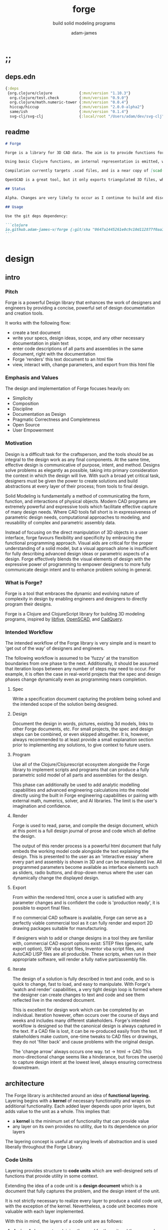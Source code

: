 * ;;
#+Title: forge
#+SUBTITLE: build solid modeling programs
#+AUTHOR: adam-james
#+STARTUP: overview
#+EXCLUDE_TAGS: nx
#+PROPERTY: header-args :cache yes :noweb yes :results none :mkdirp yes :padline yes :async
#+HTML_DOCTYPE: html5
#+OPTIONS: toc:2 num:nil html-style:nil html-postamble:nil html-preamble:nil html5-fancy:t

** deps.edn
#+NAME: deps.edn
#+begin_src clojure :tangle ./deps.edn
{:deps 
 {org.clojure/clojure            {:mvn/version "1.10.3"}
  org.clojure/test.check         {:mvn/version "0.9.0"}
  org.clojure/math.numeric-tower {:mvn/version "0.0.4"}
  hiccup/hiccup                  {:mvn/version "2.0.0-alpha2"}
  same/ish                       {:mvn/version "0.1.4"}
  svg-clj/svg-clj                {:local/root "/Users/adam/dev/svg-clj"}}}

#+end_src

** readme
#+BEGIN_SRC markdown :tangle ./readme.md
# Forge

Forge is a library for 3D CAD data. The aim is to provide functions for representing 3D data with Functional Representatin (FREP, similar to Signed Distance Functions), and Boundary Representation (BREP, using parametric curves and Clojure maps to store topological information).

Using basic Clojure functions, an internal representation is emitted, which can then be compiled or exported. Currently, this internal representation is a Hiccup-style tree, but the form of data may evolve as the library develops.

Compilation currently targets .scad files, and is a near copy of [scad-clj](https://github.com/farrellm/scad-clj). There is a FreeCAD compilation prototype available that emits a python script and uses FreeCAD to export a STEP file from OpenSCAD code. It's not perfect yet, but it's an indication of the direction I want to take this library.

OpenSCAD is a great tool, but it only exports triangulated 3D files, which may not be suitable for all CAD workflows. STEP export is a nice way to use programmatic CAD tools as an input into commercial CAD packages that can import STEP files.

## Status

Alpha. Changes are very likely to occur as I continue to build and discover the best design for this library.

## Usage

Use the git deps dependency:

```clojure
io.github.adam-james-v/forge {:git/sha "0647a1445261e0c9c10d112877f0aa1d622e3688"}
```


#+END_SRC

* design
** intro
*** Pitch
Forge is a powerful Design library that enhances the work of designers and engineers by providing a concise, powerful set of design documentation and creation tools.

It works with the following flow:
- create a text document
- write your specs, design ideas, scope, and any other necessary documentation in plain text
- enter code descriptions of all parts and assemblies in the same document, right with the documentation
- Forge 'renders' this text document to an html file
- view, interact with, change parameters, and export from this html file

*** Emphasis and Values
The design and implementation of Forge focuses heavily on:

- Simplicity
- Composition
- Discipline
- Documentation as Design
- Pragmatic Correctness and Completeness
- Open Source
- User Empowerment

*** Motivation
Design is a difficult task for the craftsperson, and the tools should be as integral to the design work as any final components. At the same time, effective design is communicative of purpose, intent, and method. Designs solve problems as elegantly as possible, taking into primary consideration the context in which the design will live. With such a broad yet critical task, designers must be given the power to create solutions and build abstractions at every layer of their process; from tools to final design.

Solid Modeling is fundamentally a method of communicating the form, function, and interactions of physical objects. Modern CAD programs are extremely powerful and expressive tools which facilitate effective capture of many design needs. Where CAD tools fall short is in expressiveness of parametric design needs, computational approaches to modeling, and reusability of complex and parametric assembly data.

Instead of focusing on the direct manipulation of 3D objects in a user interface, forge favours flexibility and specificity by embracing the functional programming approach. Visual aids are critical for the proper understanding of a solid model, but a visual approach alone is insufficient for fully describing advanced design ideas or parametric aspects of a design. Forge effectively blends the visual elements of design with the expressive power of programming to empower designers to more fully communicate design intent and to enhance problem solving in general.

*** What is Forge?
Forge is a tool that embraces the dynamic and evolving nature of complexity in design by enabling engineers and designers to directly program their designs.

Forge is a Clojure and ClojureScript library for building 3D modeling programs, inspired by [[https://libfive.com/][libfive]], [[http://www.openscad.org/][OpenSCAD]], and [[https://github.com/CadQuery/cadquery][CadQuery]].

*** Intended Workflow
The intended workflow of the Forge library is very simple and is meant to 'get out of the way' of designers and engineers.

The following workflow is assumed to be 'fuzzy' at the transition boundaries from one phase to the next. Additionally, it should be assumed that iteration loops between any number of steps may need to occur. For example, it is often the case in real-world projects that the spec and design phases change dynamically even as programming nears completion. 

**** Spec
Write a specification document capturing the problem being solved and the intended scope of the solution being designed.

**** Design
Document the design in words, pictures, existing 3d models, links to other Forge documents, etc.
For small projects, the spec and design steps can be combined, or even skipped altogether. It is, however, always recommended to at least provide a small explanation section prior to implementing any solutions, to give context to future users.

**** Program
Use all of the Clojure/Clojurescript ecosystem alongside the Forge library to implement scripts and programs that can produce a fully parametric solid model of all parts and assemblies for the design.

This phase can additionally be used to add analytic modelling capabilities and advanced engineering calculations into the model directly using the built in Forge engineering capabilities or pairing with external math, numerics, solver, and AI libraries. The limit is the user's imagination and confidence.

**** Render
Forge is used to read, parse, and compile the design document, which at this point is a full design journal of prose and code which all define the design.

The output of this render process is a powerful html document that fully embeds the working model code alongside the text explaining the design. This is presented to the user as an 'interactive essay' where every part and assembly is shown in 3D and can be manipulated live. All programmed parameters become available as interface elements such as sliders, radio buttons, and drop-down menus where the user can dynamically change the displayed design.

**** Export
From within the rendered html, once a user is satisfied with any parameter changes and is confident the code is 'production ready', it is possible to export final files.

If no commercial CAD software is available, Forge can serve as a perfectly viable commercial tool as it can fully render and export 2D drawing packages suitable for manufacturing.

If designers wish to add or change designs in a tool they are familiar with, commercial CAD export options exist: STEP files (generic, safe export option), SW vba script files, Inventor vba script files, and AutoCAD LISP files are all producible. These scripts, when run in their appropriate software, will render a fully native part/assembly file.

**** Iterate
The design of a solution is fully described in text and code, and so is quick to change, fast to load, and easy to manipulate. With Forge's 'watch and render' capabilities, a very tight design loop is formed where the designer can create changes to text and code and see them reflected live in the rendered document. 

This is excellent for design work which can be completed by an individual. Iteration however, often occurs over the course of days and weeks and includes many different stakeholders. Forge's intended workflow is designed so that the canonical design is always captured in the text. If a CAD file is lost, it can be re-produced easily from the text. If stakeholders make custom, one-time tweaks to CAD files or drawings, they do not 'filter back' and cause problems with the original design. 

The 'change arrow' always occurs one way. txt -> html -> CAD
This mono-directional change seems like a hinderance, but forces the user(s) to capture design intent at the lowest level, always ensuring correctness downstream.

** architecture
The Forge library is architected around an idea of *functional layering.* Layering begins with a *kernel* of necessary functionality and wraps on additional functionality. Each added layer depends upon prior layers, but adds value to the unit as a whole. This implies that:
 - a *kernel* is the minimum set of functionality that can provide value
 - any layer on its own provides no utility, due to its dependence on prior layers

The layering concept is useful at varying levels of abstraction and is used liberally throughout the Forge Library.

*** Code Units
Layering provides structure to *code units* which are well-designed sets of functions that provide utility in some context. 

Extending the idea of a code unit is a *design document* which is a document that fully captures the problem, and the design intent of the unit. 

It is not strictly necessary to realize every layer to produce a valid code unit, with the exception of the kernel. Nevertheless, a code unit becomes more valuable with each layer implemented.

With this in mind, the layers of a code unit are as follows:
 
 1. *design*
    A document explaining the need for the unit and the approach being taken to address it. A fully developed design will include elements familiar to engineers like a problem statement, assumptions, unknowns, constraints, and parameters.

 2. *kernel*
    The set of functions that implement the required functionality. The most direct realization of an algorithm or procedure for meeting the requirements.

 3. *guard*
    Validation functions or specs that ensure any data passed into the kernel is correctly shaped and logically correct according to the intended use cases. Error handling functions that protect and communicate errors that originate in the kernel.

 4. *instrumentation*
    The set of functions that perform useful measurement tasks such as logging, debugging, and timing.

 5. *optimization*
    The set of functions that can use additional logic to create functionally equivalent versions of data and/or functions that run more optimally than the default kernel.

 6. *interface*
    The set of functions that wrap all prior layers into a package that can be appropriately and easily used by users. Different users may use different interfaces such as dev. and user interfaces.

 7. *test*
    The set of functions which run unit tests on all prior layers as well as integration tests for the fully wrapped kernel.

*** Library Structure
The layering of the Forge Library begins at the *solid model* and extends up to the *test harness* layer.

The layers:
 1. design
 2. solid model
 3. guard
 4. analytic model
 5. optimizer
 6. interface
 7. test harness

**** design
The design of the Forge Library is captured in the form of a literate program. In fact, it lives in this very document. Additional notes and diagrams are added into the project's directory and linked into this document as needed.

**** solid model
The solid model is a *script* using the *domain specific language (DSL)* provided by ~forge.lang~ to describe the shape and dimensions of an object. This is the minimum required element for creating a useful design with Forge. The DSL is embedded within Clojure/Clojurescript permitting full use of the entire Clojure ecosystem of libraries.

User facing functions are geometric, transforms, constructive, topological, math, and utility functions which can all be used to accurately describe parts and assemblies. In all cases, the user is not required to consider the underlying implementation of any functions.

A solid model is *executable*. When run, a solid model program will produce an *enriched abstract syntax tree (AST)* which forms the main data structure on which all subsequent layers operate.

**** guard
The guard layer provides *validation* of data entering the solid model and *error handling* to properly manage errors that occur when the solid model is executed.

Beyond simple validation and error handling, Forge's guard layer consists of a parameter and constraint handling set of functions. These functions allow the user to specify many types of parametric relationships between dimensions and variables defined in the solid model, as well as constraints.

If no guards are explicitly designed, the constraints and parameters default to be fixed at the intial values programmed into the solid model.

**** analytic model
The analytic model provides advanced functionality for describing high level requirements which are typically derived from engineering analysis considerations.

The analytical model has two pathways for affecting the solid model: *interfacing* or *integrating*. 

Interfacing is the simpler approach as it adjusts the model strictly through the guard layer; the results from an analysis run will only ever change parameter and constraint values.

Integrating is a much more complex mode as it can directly alter the solid model's code. This may be desireable for highly complex logical transformations of a model based on a very involved analysis approach. It is more complex because changing the solid model necessarily requires that the analytic model has logic for updating the parameters and constraints in the guard layer.

Both modes of analytic interaction are fully supported and encouraged by the Forge library.

**** optimizer
The optimizer is capable of altering the AST to improve on various key metrics such as generation speed, memory use, renderability, exportability, and complexity.

The optimizer performs these improvements heuristically. It is important to allow the optimizer to be tuned appropriately for the use case because some optimizations may lead to lossy alterations. This is of particular importance for highly parametric designs as geometric simplification may accidentally erase design intent.

The main optimizations focus on AST simplification by swapping nested structures for volumetrically equivalent flat calls.

**** interface
The interface layer has a high degree of optionality as it contains diverse functionality:
 - graphical views
 - GUI forms
 - minimal viewers
 - web app producers
 - compilers/transpilers
 - exporters

All interface functionality is intended to be used as pieces for the designer to be able to build a program which can fully express the design intent of *all possible* variants of the design.

**** test harness
The guard layer is intended to handle data related validation and to enforce appropriate constraints and parameter limits, but it is not a sufficient layer for fully testing the entire design program. The test harness layer provides a suite of useful tests which can be run against any Forge prorgam.

The test harness also provides a simple interface for designers to define their own tests and run them with the rest of the test suite.

*** A Diagram
To keep it all straight.

#+begin_src text

   design
     doc
      |
      V
+-----------+
|   solid   |<--(ns forge.lang)<-+--(ns forge.brep)
|   model   |                     `-(ns forge.frep)
+-----------+
      |
      V
+-----------+
|   guard   |<--(ns forge.guard)
|           |
+-----------+
      |
      V
+-----------+
| analytic  |<--(ns forge.analytic)
|   model   |
+-----------+
      |
      V
+-----------+
| optimizer |<--(ns forge.optimize)
|           |
+-----------+
      |
      V                            ,-(ns forge.app)
+-----------+                     |--(ns forge.gui)
| interface |<--(ns forge.build)<-+--(ns forge.impl)
|           |                     |--(ns forge.view)
+-----------+                     |--(ns forge.compile)
      |                            `-(ns forge.web)
      V
+-----------+
|   test    |<--(ns forge.test)
|  harness  |
+-----------+
      |
      V
 integration

#+end_src
** notes
I need to productize fairly quickly.

Necessary features for acceptable 'paid prototyping':
- STEP export 
  - do this by creating a Server/Client Webapp. FreeCAD first as STEP backend
  - upgrade from FreeCAD to proper Kernel (OCCT...)
  - alternatively, use CadQuery 2.0 as the intermediate.
- WebGL 3D renders
- Drawing Export
  - PDF
  - Parametric SVGs in design docs
  - DXF

Very soon after initial contracts, I suspect I'll need:
- native export
  - Macro generators for VBA (SW and Inventor)
  - AutoLISP generators

- DesignDoc Editor App
  - let users design their own part/assembly docs with some basic notebook style tooling

Long term, I want to build my own CAD Kernel, native in Clojure so that CLJ/CLJS can be fully portable without any connection to a server. This will be useful for powerful app building -> custom CAD programs for very niche design industries.

* utils
Use the util namespace to place functions which may be used across the other namespaces. Currently the util namespace contains mostly geometry calculation functions like checks for lines and points.

** ns
#+begin_src clojure :tangle ./src/forge/utils.cljc
(ns forge.utils
  (:require [clojure.string :as str]
            [same :refer [ish? zeroish?]]))

#+end_src
** comparing-floats
This is a strangely complicated topic, and I want to implement my own functions to help compare float/double numbers to one another.

This is mostly necessary for comparing two equal-length collections of float values. This pops up a lot when doing geometry calculations due to vector and matrix operations, which are represented with [Clojure vectors] in Forge.

Since I will also need to check if float values are near zero, I'll have a special function specifically for that. This is necessary because of how floating point values are represented. The zero case is special, so I have a function for it.

NOTE: Provide more clear explanation about floating point comparisons AND my implementation choice. In particular, talk about relativeMax and why I did NOT use ULP methods.

The implementation is taken from:
[[https://floating-point-gui.de/errors/NearlyEqualsTest.java]]

This, like any float comparison implementation, is not guaranteed to be useful in all contexts.

It is sufficient for Forge for the following reasons:
- it is used near zero most often
- it is unlikely to be used when handling values much larger than 10,000 in magnitude due to typical scales of units in engineering projects.

#+begin_src clojure :tangle ./src/forge/utils.cljc
(defn nearly?
  "compare two float values for approximate equality.
   
   Default epsilon = 0.00001"
  ([^double a ^double b]
   (nearly? a b 0.00001))

  ([^double a ^double b ^double epsilon]
   (let [a (float a)
         b (float b)]
     (if (= a b)
       true
       (let [absA (Math/abs a)
             absB (Math/abs b)
             diff (Math/abs (- a b))
             min-f 1.17549435E-38
             max-f 3.4028235E38]
         (if (or (= a 0.0) 
                 (= b 0.0) 
                 (< (+ absA absB) min-f))
           (< diff (* epsilon min-f))
           (< (/ diff (Math/min (+ absA absB) max-f)) epsilon)))))))

(defn all-nearly?
  "check if all numbers are nearly equal to one another in two collections"
  [coll-a coll-b]
  (if (not (= (count coll-a) (count coll-b)))
    #?(:clj  (throw (Exception. "collections must be same size."))
       :cljs (throw (js/Error. "collections must be same size.")))
    (let [diffs (mapv #(float (Math/abs ^double (- %1 %2))) coll-a coll-b)]
      (empty? 
       (filter 
        false? 
        (map zeroish? diffs))))))

#+end_src

To make sure float checks work, I'm implementing unit tests.

The tests here are taken from:
[[https://floating-point-gui.de/errors/NearlyEqualsTest.java]]

and re-implemented with clojure.test library.

*** float-comparison-tests
#+begin_src clojure
(deftest nearly-test
  (testing "Regular large numbers"
    (is      (nearly? (float 1000000) (float 1000001)))
    (is      (nearly? (float 1000001) (float 1000000)))
    (is (not (nearly? (float 10000) (float 10001))))
    (is (not (nearly? (float 10001) (float 10000)))))
  (testing "Negative large numbers"
    (is      (nearly? (float -1000000) (float -1000001)))
    (is      (nearly? (float -1000001) (float -1000000)))
    (is (not (nearly? (float -10000) (float -10001))))
    (is (not (nearly? (float -10001) (float -10000)))))
  (testing "Numbers around 1"
    (is      (nearly? (float 1.0000001) (float 1.0000002)))
    (is      (nearly? (float 1.0000002) (float 1.0000001)))
    (is (not (nearly? (float 1.0001) (float 1.0002))))
    (is (not (nearly? (float 1.0002) (float 1.0001)))))
  (testing "Numbers around -1"
    (is      (nearly? (float -1.0000001) (float -1.0000002)))
    (is      (nearly? (float -1.0000002) (float -1.0000001)))
    (is (not (nearly? (float -1.0001) (float -1.0002))))
    (is (not (nearly? (float -1.0002) (float -1.0001)))))
  (testing "Numbers between 1 and 0"
    (is      (nearly? (float 0.000000001000001) (float 0.000000001000002)))
    (is      (nearly? (float 0.000000001000002) (float 0.000000001000001)))
    (is (not (nearly? (float 0.000000000001001) (float 0.000000000001002))))
    (is (not (nearly? (float 0.000000000001002) (float 0.000000000001001)))))
  (testing "Numbers between -1 and 0"
    (is      (nearly? (float -0.000000001000001) (float -0.000000001000002)))
    (is      (nearly? (float -0.000000001000002) (float -0.000000001000001)))
    (is (not (nearly? (float -0.000000000001001) (float -0.000000000001002))))
    (is (not (nearly? (float -0.000000000001002) (float -0.000000000001001)))))
  (testing "Small differences away from zero"
    (is (nearly? (float 0.3) (float 0.30000003)))
    (is (nearly? (float -0.3) (float -0.30000003))))
  (testing "Comparisons involving zero"
    (is      (nearly? (float 0.0) (float 0.0)))
    (is      (nearly? (float 0.0) (float -0.0)))
    (is      (nearly? (float -0.0) (float -0.0)))
    (is (not (nearly? (float 0.00000001) (float 0.0))))
    (is (not (nearly? (float 0.0) (float 0.00000001))))
    (is (not (nearly? (float -0.00000001) (float 0.0))))
    (is (not (nearly? (float 0.0) (float -0.00000001))))
    (is      (nearly? (float 0.0) (float 1e-40) (float 0.01)))
    (is      (nearly? (float 1e-40) (float 0.0) (float 0.01)))
    (is (not (nearly? (float 0.0) (float 1e-40) (float 0.000001))))
    (is (not (nearly? (float 1e-40) (float 0.0) (float 0.000001))))
    (is      (nearly? (float 0.0) (float -1e-40) (float 0.1)))
    (is      (nearly? (float -1e-40) (float 0.0) (float 0.1)))
    (is (not (nearly? (float 0.0) (float -1e-40) (float 0.00000001))))
    (is (not (nearly? (float -1e-40) (float 0.0) (float 0.00000001))))))

#+end_src

** vector-arithmetic
#+begin_src clojure :tangle ./src/forge/utils.cljc
(def v+ (partial mapv +))
(def v- (partial mapv -))
(def v* (partial mapv *))

#+end_src

** math-utils
#+begin_src clojure :tangle ./src/forge/utils.cljc
(def abs #?(:clj #(Math/abs %)  :cljs js/Math.abs))
(def pow #?(:clj #(Math/pow %1 %2) :cljs js/Math.pow))

(defn to-deg
  [rad]
  (* rad (/ 180 Math/PI)))

(defn to-rad
  [deg]
  (* deg (/ Math/PI 180)))

(def ^:dynamic *rounding* nil)
(defn round
  "Rounds a non-integer number `num` to `places` decimal places."
  ([num]
   (round num *rounding*))
  ([num places]
   (if places
     (let [d #?(:clj (bigdec (Math/pow 10 places))
                :cljs (Math/pow 10 places))]
       (double (/ (Math/round (* num d)) d)))
     num)))

(defn sign
  "returns -1 if x is less than 0, 0 if x is 0 and 1 if x is greater"
  [x]
  (cond
    (or (= 0.0 x) (= 0 x)) 0
    (< 0 x) 1
    (> 0 x) -1))

(defn average
  [& numbers]
  (let [n (count numbers)]
    (/ (apply + numbers) n)))

(defn sq
  [x]
  (* x x))

(defn clamp
  "clamps a value between lower bound and upper bound"
  [x lb ub]
  (cond
    (< x lb) lb
    (> x ub) ub
    :else x))

(defn add-z
  [pt]
  (let [dim (count pt)]
    (if (< dim 3)
      (conj (vec pt) 0)
      pt)))

(defn flip-y
  [pts]
  (map #(v* % [1 -1]) pts))

#+end_src

** list-manipulations
#+begin_src clojure :tangle ./src/forge/utils.cljc
(defn vec-diff
  "returns the collection difference of two vectors"
  [v1 v2]
  (vec (into #{} (concat v1 v2))))

(defn vec-inner-pop
  "pop the item at index from the collection"
  [coll ind]
  (into [] (conj (subvec coll 0 ind) (subvec coll (inc ind)))))

(defn push-new
  "push item onto vector if it doesn't already exist."
  [v n]
  (if (some #{n} v)
    v
    (conj v n)))

(defn concat-new
  "concat two vectors together pushing only unique items."
  [a b]
  (reduce push-new a b)) 

#_(defn position
  "returns index of first match to item in the src vector. Otherwise nil"
  [src item]
  (let [res (.indexOf src item)]
    (when (>= res 0)
      res)))

#_(defn link
  "Swap an item for it's index in a different list"
  [src item]
  (let [type-k (first item)
        vals (rest item)]
    (vec (conj (map #(position src %) vals) type-k))))

(defn unlink
  "Swap an item's idx for it's value in a different list"
  [src item]
  (let [type-k (first item)
        indices (rest item)]
    (vec (conj (map #((vec src) %) indices) type-k))))

#+end_src

** geometry-calculations
#+begin_src clojure :tangle ./src/forge/utils.cljc
(defn distance
  "compute distance between two points"
  [a b]
  (let [v (v- b a)
        v2 (reduce + (v* v v))]
    (Math/sqrt ^double v2)))

(defn distance-squared
  [a b]
  (let [v (v- b a)]
    (reduce + (v* v v))))

(defn slope
  [[ax ay] [bx by]]
  (/ (- by ay) (- bx ax)))

(defn perpendicular
  [[x y]]
  [(- y) x])

(defn determinant
  [[ax ay] [bx by]]
  (- (* ax by)
     (* ay bx)))

(defn dot*
  "calculates the dot product of two vectors"
  [a b]
  (reduce + (map * a b)))

(defn cross*
  "calculates cross product of two 3d-vectors"
  [a b]
  (let [[a1 a2 a3] a
        [b1 b2 b3] b
        i (- (* a2 b3) (* a3 b2))
        j (- (* a3 b1) (* a1 b3))
        k (- (* a1 b2) (* a2 b1))]
    [i j k]))

(defn cross*-k
  "Calculates the k component of the cross product of two 2D vectors, assuming Z=0 as the 3rd component."
  [[ax ay] [bx by]]
  (- (* ax by) (* ay bx)))

(defn normal
  "Calculates the normal vector of plane given 3 points or calculates the normal vector of a line given two (2D) points."
  ([a b]
   (let [[x1 y1] a
         [x2 y2] b
         dx (- x2 x1)
         dy (- y2 y1)]
     [(- dy) dx]))
  ([a b c]
   (let [eps 0.00001
         ab (v- a b)
         ac (v- a c)
         [x y z] (cross* ab ac)]
     (when (and (> x eps) (> y eps) (> z eps))
       [x y z]))))

(defn normalize
  "find the unit vector of a given vector"
  [v]
  (when v
    (let [m (Math/sqrt ^double (reduce + (v* v v)))]
      (mapv / v (repeat m)))))

#+end_src

** rotate-pt
#+begin_src clojure :tangle ./src/forge/utils.cljc
(defn sin-cos-pair [theta]
  [(Math/sin ^long (to-rad theta))
   (Math/cos ^long (to-rad theta))])

(defn rot-pt-2d
  [[x y] theta]
  (let [[s-t c-t] (sin-cos-pair theta)]
    [(- (* x c-t) (* y s-t))
     (+ (* y c-t) (* x s-t))]))

;; this rotates a point around [0,0,0]
(defn rot-pt
  [[x y z] axis theta]
  (cond
    (= axis :x) (into [x] (rot-pt-2d [y z] theta))
    (= axis :y) (apply #(into [] [%2 y %1]) (rot-pt-2d [z x] theta))
    (= axis :z) (into (rot-pt-2d [x y] theta) [z])))

(defn rotate-pt
  [pt [ax ay az]]
  (let [pt (if (< (count pt) 3)
             (conj pt 0)
             pt)]
    (-> pt
        (rot-pt :z az)
        (rot-pt :y ay)
        (rot-pt :x ax))))
#+end_src

** scale-pt
#+begin_src clojure :tangle ./src/forge/utils.cljc
(defn scale-pt
  [pt [sx sy sz]]
  (v* pt [sx sy sz]))

(defn scale-pt-from-center
  [[x y z] [sx sy sz] [cx cy cz]]
  [(+ (* (- x cx) sx) cx)
   (+ (* (- y cy) sy) cy)
   (+ (* (- z cz) sz) cz)])

#+end_src

** regular-polygon-pts
#+BEGIN_SRC clojure :tangle ./src/forge/utils.cljc
(defn regular-polygon-pts
  [r n]
  (let [angle (* 2 Math/PI (/ 1 n))]
    (for [step (range n)]
      [(* r (Math/cos (* step angle)))
       (* r (Math/sin (* step angle)))])))
#+END_SRC

** random-pts
#+BEGIN_SRC clojure :tangle ./src/forge/utils.cljc
(defn random-pts
  [w h n]
  (let [[wh hh] (map #(/ % 2) [w h])
        f #(vector (rand-int w) (rand-int h))]
    (->> (repeatedly n f)
         (map #(v- % [wh hh])))))

#+END_SRC

** on-line?
#+begin_src clojure :tangle ./src/forge/utils.cljc
(defn on-line?
  "determine if a point is on a capped line"
  [pt line]
  (let [[a b] line
        ap (add-z (v- a pt))
        bp (add-z (v- b pt))]
    (if (or (all-nearly? pt a) 
            (all-nearly? pt b))
      true
      (let [na (normalize ap)
            nb (normalize bp)]
        (and 
         (all-nearly? (cross* ap bp) [0 0 0]) 
         (not (all-nearly? na nb)))))))

(defn on-line-inf?
  "determine if a point is on an infinitely extending line"
  [pt line]
  (let [[a b] line
        ap (add-z (v- a pt))
        bp (add-z (v- b pt))]
    (all-nearly? (cross* ap bp) [0 0 0])))

#+end_src

** edges-from-pts
#+begin_src clojure :tangle ./src/forge/utils.cljc
(defn edges
  [pts]
  (vec (partition 2 1 (concat pts [(first pts)]))))

#+end_src

** centroid-of-pts
#+begin_src clojure :tangle ./src/forge/utils.cljc
(defn centroid-of-pts
  "Calculates the arithmetic mean position of the given `pts`."
  [pts]
  (let [ndim (count (first (sort-by count pts)))
        splits (for [axis (range 0 ndim)]
                 (map #(nth % axis) pts))]
    (mapv #(apply average %) splits)))

#+end_src

** bounds-of-pts
#+begin_src clojure :tangle ./src/forge/utils.cljc
(defn bounds-of-pts
  "Calculates the axis-aligned-bounding-box of 2D points, `pts`."
  [pts]
  (let [xmax (apply max (map first pts))
        ymax (apply max (map second pts))
        xmin (apply min (map first pts))
        ymin (apply min (map second pts))]
    (vector [xmin ymin]
            [xmax ymin]
            [xmax ymax]
            [xmin ymax])))

(defn bb-dims
  [pts]
  (let [[[xmin ymin] _ [xmax ymax] _] (bounds-of-pts pts)]
    [(- xmax xmin) (- ymax ymin)]))

#+end_src

** radius-from-pts
#+begin_src clojure :tangle ./src/forge/utils.cljc
(defn radius-from-pts
  "compute the radius of an arc defined by 3 points"
  [p1 p2 p3]
  (when-not (on-line? p1 [p2 p3])
    (let [a (distance p3 p2)
          b (distance p3 p1)
          c (distance p2 p1)
          s (/ (+ a b c) 2)
          sa ( - s a)
          sb ( - s b)
          sc ( - s c)
          rt (Math/sqrt ^double (* s sa sb sc))
          radius (/ (/ (* a b c) 4) rt)]
      radius)))

#+end_src

** angle-from-pts
#+begin_src clojure :tangle ./src/forge/utils.cljc
;; https://math.stackexchange.com/questions/361412/finding-the-angle-between-three-points
(defn angle-from-pts-old
  [p1 p2 p3]
  (let [eps 0.00001
        v1 (v- p2 p1)
        v2 (v- p2 p3)
        l1 (distance p1 p2)
        l2 (distance p3 p2)
        n (dot* v1 v2)
        d (Math/abs ^double (* l1 l2))]
    (when (> d eps)
      (to-deg (Math/acos ^double (/ n d))))))

;; https://math.stackexchange.com/questions/361412/finding-the-angle-between-three-points
(defn- check-quadrants
  "Using `p2` as the 'origin', return a string indicating positive, negative, or axis-aligned for p1 p2."
  [p1 p2 p3]
  (let [v1 (v- p1 p2)
        v2 (v- p3 p2)
        qf (fn [[x y]]
             (cond (and (pos? x) (pos? y)) "pp"
                   (and (pos? x) (neg? y)) "pn"
                   (and (neg? x) (neg? y)) "nn"
                   (and (neg? x) (pos? y)) "np"
                   (pos? x) "p_"
                   (neg? x) "n_"
                   (pos? y) "_p"
                   (neg? y) "_n"))]
    (apply str (map qf [v1 v2]))))

(defn angle-from-pts
  "Calculates the angle starting at line p3p2 going to line p1p2.
Put another way, the angle is measured following the 'right hand rule' around p2."
  [p1 p2 p3]
  (let [v1 (v- p1 p2)
        v2 (v- p3 p2)
        [v1nx v1ny] (normalize v1)
        [v2nx v2ny] (normalize v2)
        l1 (distance p1 p2)
        l2 (distance p3 p2)
        n (dot* v1 v2)
        d (* l1 l2)]
    (when-not (zeroish? (float d))
      (let [a (to-deg (Math/acos (/ n d)))
            quadrants (check-quadrants p1 p2 p3)]
        (cond
          ;; same quadrant, checking if V2 is before or after V1
          (and (= "pppp" quadrants) (> v2nx v1nx)) a
          (and (= "npnp" quadrants) (> v2nx v1nx)) a
          (and (= "nnnn" quadrants) (< v2nx v1nx)) a
          (and (= "pnpn" quadrants) (< v2nx v1nx)) a
          ;; within same quadrant
          (#{"p_p_" "ppp_" "_ppp" "p_pn"} quadrants) a 
          (#{"_p_p" "np_p" "n_np"} quadrants) a
          (#{"n_n_" "nnn_" "_nnn"} quadrants) a
          (#{"_n_n" "pn_n" "pnp_"} quadrants) a
          ;; one quadrant away
          (#{"npp_" "nn_p" "pnn_" "pp_n"} quadrants) a
          (#{"n_pp" "_nnp" "p_nn" "_ppn"} quadrants) a
          (#{"nppp" "nnnp" "pnnn" "pppn"} quadrants) a
          ;; 90 degrees away on axes
          (#{"_pp_" "n__p" "_nn_" "p__n"} quadrants) a
          ;; two quadrants away
          (and (= "ppnn" quadrants) (> (Math/abs v1nx) (Math/abs v2nx))) a
          (and (= "nnpp" quadrants) (> (Math/abs v1nx) (Math/abs v2nx))) a
          (and (= "pnnp" quadrants) (< (Math/abs v1nx) (Math/abs v2nx))) a
          (and (= "nppn" quadrants) (< (Math/abs v1nx) (Math/abs v2nx))) a
          ;; 180 degrees away on axes
          (#{"p_n_" "_p_n" "n_p_" "_n_p"} quadrants) a
          :else (- 360 a))))))

#+end_src

** arc-center-from-pts
#+begin_src clojure :tangle ./src/forge/utils.cljc
;; https://math.stackexchange.com/a/1743505
(defn arc-center-from-pts
  "compute the center point of an arc through 3 points"
  [p1 p2 p3]
  (when-not (on-line? p1 [p2 p3])
    (let [u1 (mapv - p2 p1)
          u2 (mapv - p3 p1)
          w1 (cross* (mapv - p3 p1) u1)
          u (normalize u1)
          w (normalize w1)
          v (cross* w u)
          [bx by] [(dot* u1 u) 0]
          [cx cy] [(dot* u2 u) (dot* u2 v)]
          h (/ (+ (sq (- cx (/ bx 2))) (sq cy) (- 0 (sq (/ bx 2)))) 
               (* 2 cy))]
      (v+ p1 
          (v* (repeat (/ bx 2)) u) 
          (v* (repeat h) v)))))

#+end_src

** corner-condition
#+begin_src clojure :tangle ./src/forge/utils.cljc
(defn corner-condition
  [a b c]
  (let [ba (v- a b)
        bc (v- c b)
        eps 0.000001
        k (cross*-k ba bc)]
    (cond
      (> eps (abs k)) :colinear
      (< eps k) :reflex
      (> (- eps) k) :convex)))

#+end_src

** planar?
#+begin_src clojure :tangle ./src/forge/utils.cljc
(defn on-plane?
  "determine if a point is on a plane"
  [pt plane]
  (let [a (map - pt (first plane))
        n (normal (first plane) (second plane) (nth plane 2))]
    (nearly? (Math/abs ^long (dot* a n)) 0)))

(defn plane-triple
  "gets a list of 3 points on a plane from a list of points"
  [pts]
  (if (< (count pts) 3) nil
    (let [[a b c] pts]
      (if (on-line? c [a b]) 
        (plane-triple (vec-inner-pop pts 2))
        [a b c]))))

(defn planar?
  "checks if all points in a list share a plane"
  [pts]
  (cond
    (< (count pts) 3) false
    (= (count pts) 3) (let [a (first pts)
                            b (second pts)
                            c (nth pts 2)]
                        (if (on-line? c [a b]) false true))
    :else (let [plane (plane-triple pts)
                chk-pts (vec-diff plane pts)]
            (every? #(= % true) (mapv #(on-plane? % plane) chk-pts)))))
#+end_src

** colinear? 
#+begin_src clojure :tangle ./src/forge/utils.cljc
(defn colinear?
  [a b c]
  (let [ba (v- a b)
        bc (v- c b)
        eps 0.000001]
    (> eps (abs (cross*-k ba bc)))))

#+end_src

** pt-inside?
#+begin_src clojure :tangle ./src/forge/utils.cljc
;; https://youtu.be/hTJFcHutls8?t=1473
;; use k component from cross product to quickly check if vector
;; is on right or left of another vector
;; check each triangle edge vector against corner to pt vectors
(defn pt-inside?
  [[a b c] pt]
  (let [ab (v- b a)
        bc (v- c b)
        ca (v- a c)
        apt (v- pt a)
        bpt (v- pt b)
        cpt (v- pt c)]
    (not
     (or (<= (cross*-k ab apt) 0)
         (<= (cross*-k bc bpt) 0)
         (<= (cross*-k ca cpt) 0)))))

#+end_src

** misc
#+BEGIN_SRC clojure :tangle ./src/forge/utils.cljc
(defn ext
  [fname]
  (last (str/split fname #"\.")))

#+END_SRC

* geom
** ns
#+begin_src clojure :tangle ./src/forge/geom.cljc
(ns forge.geom
  (:require [forge.utils :as utils]
            [forge.clip-ears :as clip-ears]
            [clojure.string :as str]
            [same :refer [ish? zeroish?]]))

#+end_src

** area
#+begin_src clojure :tangle ./src/forge/geom.cljc
(defn- triangle-area
  "compute the area of a triangle defined by three points"
  [[a b c]]
  ;; use Heron's formula
  (let [la (utils/distance b c)
        lb (utils/distance a c)
        lc (utils/distance a b)
        s (/ (+ la lb lc) 2)]
    (Math/sqrt ^double (* s (- s la) (- s lb) (- s lc)))))

(defn area
  [pts]
  (let [tris (:triangles (clip-ears/triangulate pts))]
    (->> pts
         clip-ears/triangulate
         :tris
         (map triangle-area)
         (reduce +))))

#+end_src

** line-intersection
#+begin_src clojure :tangle ./src/forge/geom.cljc
(defn line-intersection
  [[a b] [c d]]
  (let [[ax ay] a
        [bx by] b
        [cx cy] c
        [dx dy] d
        xdiff [(- ax bx) (- cx dx)]
        ydiff [(- ay by) (- cy dy)]
        div (utils/determinant xdiff ydiff)]
    (when-not (zeroish? (utils/abs div))
      (let [d [(utils/determinant a b) (utils/determinant c d)]
            x (/ (utils/determinant d xdiff) div)
            y (/ (utils/determinant d ydiff) div)]
        [x y]))))

(defn line-segment-intersection
  [[a b] [c d]]
  (let [pt (line-intersection [a b] [c d])]
    (when
        (and pt
             (utils/on-line? (utils/add-z pt) (mapv utils/add-z [a b]))
             (utils/on-line? (utils/add-z pt) (mapv utils/add-z [c d])))
      pt)))

#+end_src

** polygon-intersection
For consideration:

- find a way to pre-filter lines out of the for loop to keep things more efficient.
  - two large polygons (in terms of number of points) will slow down the computation
- identical-polygon? is only going to be true when points are literally holding the same values. This is very unlikely to be true most of the time. A better solution is to use EPS and absolute distance... but here we might have inefficiencies due to sqrt in the distance calc.

#+begin_src clojure :tangle ./src/forge/geom.cljc
(defn- identical-polygon?
  [pga pgb]
  (= (into #{} pga)
     (into #{} pgb)))

(defn polygon-intersection
  [pga pgb]
  (when-not (identical-polygon? pga pgb)
    (let [lines-a (utils/edges pga)
          lines-b (utils/edges pgb)
          s (for [la lines-a
                  lb lines-b]
              (line-segment-intersection la lb))]
      (->> s
           (remove nil?)
           distinct
           #_vec))))

#_(let [pga (utils/regular-polygon-pts 120 200)
      #_[[0 0] [200 0] [0 200]]
      pgb (map #(utils/v+ % [50.0 100.0]) (utils/regular-polygon-pts 120 200)
               #_[[-100.0 100.0] [150.0 100.0] [150.0 -100.0]])
      xs (polygon-intersection pga pgb)]
  (svg-clj.tools/cider-show
   (svg-clj.elements/g
    (when (< 0 (count xs))
      (map #(-> (svg-clj.elements/circle 3)
                (svg-clj.transforms/translate %)
                (svg-clj.transforms/style {:fill "limegreen"})) xs))
    (-> (svg-clj.elements/polygon pga)
        (svg-clj.transforms/style {:fill "none" :stroke "blue"}))
    (-> (svg-clj.elements/polygon pgb)
        (svg-clj.transforms/style {:fill "none" :stroke "blue"})))))

#+end_src

** trim
#+begin_src clojure :tangle ./src/forge/geom.cljc
(defn trim
  "Trim line a using line b."
  [la lb]
  (let [x (line-segment-intersection la lb)]
    (when x
      [[(first la) x]
       [x (second la)]])))

(defn trim-at-pt
  [[a b] pt]
  (when (and
         (not= a pt)
         (not= b pt)
         (utils/on-line? (utils/add-z (mapv float pt)) (mapv utils/add-z [a b])))
    [[a pt]
     [pt b]]))

(defn trim-at-pts
  [[a b] pts]
  (let [pts (filter #(utils/on-line? % (mapv utils/add-z [a b])) (mapv utils/add-z pts))]
    (when (first pts)
      (->> pts
           (sort-by (partial utils/distance a))
           (mapv #(into [] (drop-last %)))
           (concat [a])
           (apply vector)
           (#(conj % b))
           (partition 2 1)
           (mapv vec)))))

#_(let [la [[0.0 0.0] [200.0 300.0]]
      lb [[0.0 120.0] [250.0 80.0]]
      [lc ld] (trim la lb)
      xs [(line-intersection la lb)]]
  (svg-clj.tools/cider-show
   (svg-clj.elements/g
    (when (< 0 (count xs))
      (map #(-> (svg-clj.elements/circle 3)
                (svg-clj.transforms/translate %)
                (svg-clj.transforms/style {:fill "limegreen"})) xs))
    (-> (svg-clj.elements/polyline la)
        (svg-clj.transforms/style {:fill "none" :stroke "blue"}))
    (-> (svg-clj.elements/polyline lb)
        (svg-clj.transforms/style {:fill "none" :stroke "blue"}))
    (-> (svg-clj.elements/polyline lc)
        (svg-clj.transforms/style {:fill "none" :stroke "red"}))
    (-> (svg-clj.elements/polyline ld)
        (svg-clj.transforms/style {:fill "none" :stroke "green"})))))

#+end_src

** polygon-union
#+begin_src clojure :tangle ./src/forge/geom.cljc
(defn endpoint?
  [l pt]
  (or (= (first l) pt)
      (= (second l) pt)))

(defn on-perimeter?
  [pg pt]
  (let [lines (utils/edges pg)]
    (> (count (filter (partial utils/on-line? pt) lines)) 0)))

(defn order-lines
  ([lines]
   (let [start (first (sort-by (comp second first) lines))]
     (order-lines lines start [start])))

  ([lines [_ b] sorted]
   (let [next (first (filter #(= b (first %)) lines))]
     (if (= (count lines) (count sorted))
       (mapv first sorted)
       (recur lines next (conj sorted next))))))

(defn- pt-inside?
  [pg pt]
  (let [tris (:tris (clip-ears/triangulate pg))]
    (= #{true false}
       (set (map #(utils/pt-inside? % pt) tris)))))

(defn polygon-union
  [pga pgb]
  (let [xs (polygon-intersection pga pgb)
        ;; trim lines at intersection points
        ls (apply concat 
                  (for [l (mapcat utils/edges [pga pgb])]
                    (let [trims (->> #_(map #(trim-at-pts l [%]) xs)
                                     [(trim-at-pts l xs)]
                                     #_(filter #(not (nil? %))))]
                      (if (> (count trims) 0)
                        (apply concat trims)
                        [l]))))
        ;; remove degenerate lines (= pta ptb)
        ls (filter #(not (= (first %) (second %))) ls)
        ;; get lines that are not in polygon a
        a (filter #(not (pt-inside? pga (utils/centroid-of-pts %))) ls)
        ;; get lines that are not in polygon b
        b (filter #(not (pt-inside? pgb (utils/centroid-of-pts %))) ls)
        ;; get lines with midpoints on both perimeters
        c (filter #(and (on-perimeter? pga (utils/centroid-of-pts %))
                        (on-perimeter? pgb (utils/centroid-of-pts %))) ls)]
    a #_(->> (concat a b c)
         (remove nil?)
         distinct
         #_(order-lines))))

#_(let [col #(first (shuffle ["blue" "red" "green" "white" "limegreen" "skyblue" "slategray" "gray"
                            "cyan" "yellow" "magenta" "pink" "hotpink" "black"]))
      pga (utils/regular-polygon-pts 120 8)
      pgb (map #(utils/v+ % [70.0 71.0]) (utils/regular-polygon-pts 120 8))
      pgc (polygon-union pga pgb)
      xs (polygon-intersection pga pgb)]
  (svg-clj.tools/cider-show
   (svg-clj.elements/g
    (when (< 0 (count xs))
      (map #(-> (svg-clj.elements/circle 3)
                (svg-clj.transforms/translate %)
                (svg-clj.transforms/style {:fill "limegreen"})) xs))
    (-> (svg-clj.elements/polygon pga)
        (svg-clj.transforms/style {:fill "none" :stroke "blue"}))
    (-> (svg-clj.elements/polygon pgb)
        (svg-clj.transforms/style {:fill "none" :stroke "blue"}))
    #_(-> (svg-clj.elements/polygon (apply concat pgc))
        (svg-clj.transforms/style {:fill "none" :stroke "red"}))
    (map #(-> (apply svg-clj.elements/line %)
              (svg-clj.transforms/style {:stroke (col) #_"limegreen"})) pgc))))

#+end_src

** polygon-difference
#+begin_src clojure :tangle ./src/forge/geom.cljc
(defn polygon-difference
  "Polygon B Cuts Polygon A"
  [pga pgb]
  (let [xs (polygon-intersection pga pgb)
        ;; trim lines at intersection points
        ls (apply concat 
                  (for [l (mapv vec (mapcat utils/edges [pga pgb]))]
                    (let [trims (->> #_(map #(trim-at-pts l [%]) xs)
                                     [(trim-at-pts l xs)]
                                     (filter #(not (nil? %))))]
                      (if (> (count trims) 0)
                        (apply concat trims)
                        [l]))))
        ;; remove degenerate lines (= pta ptb)
        ls (filter #(not (= (first %) (second %))) ls)
        ;; get lines that are in polygon a
        a (filter #(pt-inside? pga (utils/centroid-of-pts %)) ls)
        ;; get lines that are in polygon b
        b (filter #(pt-inside? pgb (utils/centroid-of-pts %)) ls)
        ;; get lines with midpoints on both perimeters
        c (filter #(and (on-perimeter? pga (utils/centroid-of-pts %))
                        (on-perimeter? pgb (utils/centroid-of-pts %))) ls)]
    (->> (concat a b c)
         (remove nil?)
         (into #{})
         (order-lines))))

#+end_src

- there are cases where a segment has >1 intersection point along itself. Currently, it gets 'passed over' once a single trim has occurred on it. Technically, need some sort of iteration or recursion over this so that new trimmed segments are also checked for trims with other intersections

- perform trim on list of line segments. Iterate. When prev.list = latest list, stop iteration (this means all trims are complete)


- maikerusan123 suggests create a fn that will trim a line into any N segments given any N pts along it (basically, upgrade trim-at-pt to trim-at-pts)

** offset
#+begin_src clojure :tangle ./src/forge/geom.cljc
(defn offset-edge
  [[a b] d]
  (let [p (utils/perpendicular (utils/v- b a))
        pd (utils/v* (utils/normalize p) (repeat (- d)))
        xa (utils/v+ a pd)
        xb (utils/v+ b pd)]
    [xa xb]))

(defn- cycle-pairs
  [pts]
  (let [n (count pts)]
    (vec (take n (partition 2 1 (cycle pts))))))

(defn every-other
  [v]
  (let [n (count v)]
    (map #(get v %) (filter even? (range n)))))

(defn wrap-list-once
  [s]
  (conj (drop-last s) (last s)))

(defn offset-pts
  [pts d]
  (let [edges (cycle-pairs pts)
        opts (mapcat #(offset-edge % d) edges)
        oedges (every-other (cycle-pairs opts))
        edge-pairs (cycle-pairs oedges)]
    (wrap-list-once (map #(apply line-intersection %) edge-pairs))))
#+end_src

** hull
#+begin_src clojure :tangle ./src/forge/geom.cljc
(defn hull
  ([pts] (hull [{:pt (first (sort-by first pts))}] pts))
  ([acc pts]
   (if (or
        ;; stop the process if acc grows larger than the pts count
        (> (count acc) (count pts))
        ;; *should* always end where the last added point closes the poly
        (and (< 1 (count acc))
             (= (:pt (first acc)) (:pt (last acc)))))
     (map :pt (drop-last acc))
     (let [prev (:pt (last acc))
           dir (if (= 1 (count acc))
                 (utils/v+ [0 1] prev)
                 (:pt (last (drop-last acc))))
           f (fn [pt]
               (let [a (when (= 3 (count (into #{} [dir prev pt])))
                         (utils/angle-from-pts dir prev pt))]
                 {:pt pt :angle a}))
           sorted (->> (map f pts)
                       (remove #(nil? (:angle %)))
                       (sort-by #(utils/abs (- (:angle %) 180))))]
       (recur (conj acc (first sorted)) pts)))))

(defn nested-hull
  ([pts] (nested-hull [] pts))
  ([acc pts]
   (if (> 3 (count pts))
     acc
     (let [hull (hull pts)
           npts (remove (set hull) pts)]
       (recur (conj acc hull) npts)))))

#+end_src

* delaunay
This is (for now) a copy from:
https://github.com/trystan/delaunay-triangulation

I have to change this to work on 3D points. It currently drops any Z values.

#+BEGIN_SRC clojure :tangle ./src/forge/delaunay.cljc
(ns forge.delaunay
  (:require [clojure.set :as set]
            [forge.utils :as utils]))

;; https://gist.github.com/mutoo/5617691
(defn- circumscribe-tri
  [[[ax ay] [bx by] [cx cy]]]
  (let [A (- bx ax)
        B (- by ay)
        C (- cx ax)
        D (- cy ay)
        E (+ (* A (+ ax bx)) (* B (+ ay by)))
        F (+ (* C (+ ax cx)) (* D (+ ay cy)))
        G (* 2 (- (* A (- cy by)) (* B (- cx bx))))]
    (when (> (utils/abs G) 0.000001)
      (let [cx (/ (- (* D E) (* B F)) G)
            cy (/ (- (* A F) (* C E)) G)
            dx (- cx ax)
            dy (- cy ay)
            r  (+ (utils/pow dx 2) (utils/pow dy 2))]
        {:x cx :y cy :radius-squared r}))))

(defn- edges
  [pts]
  (partition 2 1 (conj (vec pts) (first pts))))

(defn- contains-pt?
  [{:keys [x y radius-squared]} [px py]]
  (let [distance-squared (utils/distance-squared [x y] [px py])]
    (< distance-squared radius-squared)))

(defn- outer-edges
  [tris]
  (let [all-edges (mapcat edges tris)
        matches (fn [edge] (filter #{edge (reverse edge)} all-edges))
        appears-once (fn [edge] (= (count (matches edge)) 1))]
    (filter appears-once all-edges)))

(defn- make-new-tris
  [containers pt]
  (->> containers
       outer-edges
       (map (fn [[p1 p2]] [p1 p2 pt]))
       set))

(defn- add-pt-to-tris
  [tris pt]
  (let [containers (filter #(contains-pt? (circumscribe-tri %) pt) tris)
        new-tris (make-new-tris containers pt)]
    (set/union (set/difference tris containers) new-tris)))

;; http://paulbourke.net/papers/triangulate/
(defn triangulate
  [pts]
  (let [pts (map (fn [[x y]] [(float x) (float y)]) pts)
        pt-indices (zipmap pts (range 0 (count pts)))
        [bl br tr tl] (map #(utils/v* % [2 2]) (utils/bounds-of-pts pts))
        initial #{[tl tr bl] [bl tr br]}
        with-bounds (reduce add-pt-to-tris initial pts)
        tris (remove #(some #{tl tr bl br} %) with-bounds)
        tri-indices (fn [tri] (mapv #(get pt-indices %) tri))]
    {:pts pts
     :tris tris
     :tri-indices (map tri-indices tris)
     :edges (distinct (mapcat edges tris))}))

#+END_SRC

* clip-ears
#+BEGIN_SRC clojure :tangle ./src/forge/clip_ears.cljc
(ns forge.clip-ears
  (:require [clojure.set]
            [forge.utils :as utils]))

(defn remove-colinears
  [pts]
  (let [indices (zipmap pts (range (count pts)))
        tris (partition 3 1 (concat pts (take 2 pts)))
        clpts (set (map second (filter #(apply utils/colinear? %) tris)))
        xindices (vals (apply dissoc indices clpts))]
    (map #(get pts %) xindices)))

(defn- clip-one-ear
  [pts]
  (let [pts (vec pts)
        indices (zipmap pts (range (count pts)))
        corners (->> pts
                     (#(concat % (take 2 %)))
                     (partition 3 1)
                     (filter #(#{:convex} (apply utils/corner-condition %))))
        clear? (fn [corner]
                 (not (seq (filter #(utils/pt-inside? corner %) pts))))
        tri (first (filter clear? corners))]
    {:pts pts
     :npts (mapv #(get pts %) (sort (vals (dissoc indices (second tri)))))
     :tri tri}))

(defn triangulate
  ([pts] (triangulate {:indices (zipmap pts (range (count pts)))} pts [] []))
  ([data pts tris indices]
   (if (< (count pts) 3)
     (merge data {:tris tris :tri-indices indices})
     (let [{:keys [npts tri]} (clip-one-ear pts)
           local-indices (mapv #(get (:indices data) %) tri)]
       (recur data npts (conj tris tri) (conj indices local-indices))))))

#+END_SRC
* frep
** ns
#+begin_src clojure :tangle ./src/forge/frep.cljc
(ns forge.frep
  (:require [forge.utils :as utils]
            [forge.geom :as geom]
            [forge.delaunay :as delaunay]
            [svg-clj.elements :as svg]
            [svg-clj.transforms :as tf]
            [svg-clj.tools :as tools]
            [clojure.string :as str]
            [same :refer [ish? zeroish?]]))

#+end_src

** union
#+BEGIN_SRC clojure :tangle ./src/forge/frep.cljc
(defn union [f g]
  (fn [pt]
    (let [a (f pt)
          b (g pt)]
      (min a b))))

#+END_SRC

** difference
#+BEGIN_SRC clojure :tangle ./src/forge/frep.cljc
(defn difference [f g]
  (fn [pt]
    (let [a (f pt)
          b (* -1 (g pt))]
      (max a b))))

#+END_SRC

** intersection
#+BEGIN_SRC clojure :tangle ./src/forge/frep.cljc
(defn intersection [f g]
  (fn [pt]
    (let [a (f pt)
          b (g pt)]
      (max a b))))

#+END_SRC

** pt
#+BEGIN_SRC clojure :tangle ./src/forge/frep.cljc
(defn pt
  ([x y]
   (fn [pt]
     (utils/distance [x y] pt)))
  ([x y z]
   (fn [pt]
     (utils/distance [x y z] pt))))

#+END_SRC

** line
#+BEGIN_SRC clojure :tangle ./src/forge/frep.cljc
(defn line
  [a b]
  (fn [pt]
    (let [pa (utils/v- pt a)
          ba (utils/v- b a)
          h (utils/clamp (/ (utils/dot* pa ba) (utils/dot* ba ba)) 0 1)]
      (utils/distance (utils/v- pa (utils/v* ba (repeat h))) [0 0 0]))))

#+END_SRC

** polyline
#+BEGIN_SRC clojure :tangle ./src/forge/frep.cljc
(defn polyline
  [pts]
  (let [lines (->> (partition 2 1 pts)
                   (map #(apply line %)))]
    (reduce union lines)))

#+END_SRC

** triangle
[[https://www.iquilezles.org/www/articles/distfunctions2d/distfunctions2d.htm]]

#+BEGIN_SRC clojure :tangle ./src/forge/frep.cljc
(defn triangle
  [a b c]
  (fn [pt]
    (let [[e0 e1 e2] (map #(apply utils/v- %) [[b a] [c b] [a c]])
          [v0 v1 v2] (map (partial utils/v- pt) [a b c])
          xf (fn [v e] 
               (utils/v- v (map * e (repeat (utils/clamp (/ (utils/dot* v e) (utils/dot* e e)) 0 1)))))
          [pq0 pq1 pq2] (map #(apply xf %) [[v0 e0] [v1 e1] [v2 e2]])
          s (utils/sign (- (* (first e0) (second e2)) (* (second e0) (first e2))))
          d1 (min (utils/dot* pq0 pq0)
                  (utils/dot* pq1 pq1)
                  (utils/dot* pq2 pq2))
          d2 (min (* s (- (* (first v0) (second e0)) (* (second v0) (first e0))))
                  (* s (- (* (first v1) (second e1)) (* (second v1) (first e1))))
                  (* s (- (* (first v2) (second e2)) (* (second v2) (first e2)))))]
      (* -1 (Math/sqrt d1) (utils/sign d2)))))

#+END_SRC

** rect
#+BEGIN_SRC clojure :tangle ./src/forge/frep.cljc
(defn rect
  [l w]
  (let [b [(/ l 2.0) (/ w 2.0)]]
    (fn [pt]
      (let [abs-pt (mapv #(Math/abs ^long %) pt)  
            d (utils/v- abs-pt b)]
        (+ (utils/distance (mapv #(max % 0) d) (repeat 0))
           (min (apply max d) 0))))))

#+END_SRC

** circle
#+BEGIN_SRC clojure :tangle ./src/forge/frep.cljc
(defn circle
  [r]
  (fn [pt]
    (- (utils/distance pt (repeat 0)) r)))

#+END_SRC

** polygon
My frep-polygon uses a triangulation/union approach. This did break for me in some cases, so I am going to test an alternate implementation. I will port this code:


https://www.iquilezles.org/www/articles/distfunctions2d/distfunctions2d.htm  (go to polygon - exact section)
https://www.shadertoy.com/view/wdBXRW


Every polygon function must work on & paths, not just a single list of points. This is to allow multi-shape paths (eg. a circle with a hole.)

As well, any polygon union should effectively produce the same polygon that would result from providing each path into one polygon call. That is...

(= (union (polygon pts-a) (polygon pts-b)) (polygon pts-a pts-b))


#+begin_src c

float sdPolygon( in vec2[N] v, in vec2 p )

{
    float d = dot(p-v[0],p-v[0]);
    float s = 1.0;

    for( int i=0, j=N-1; i<N; j=i, i++ )
    {
        vec2 e = v[j] - v[i];
        vec2 w =    p - v[i];
        vec2 b = w - e*clamp( dot(w,e)/dot(e,e), 0.0, 1.0 );
        d = min( d, dot(b,b) );

        bvec3 c = bvec3(p.y >= v[i].y,
                        p.y < v[j].y,
                        e.x * w.y > e.y * w.x);
        if( all(c) || all(not(c)) ) s*=-1.0;  
    }
    return s*sqrt(d);
}

#+end_src


alt conditional for checkign c

(or (every? identity c) (every? not c))


#+BEGIN_SRC clojure :tangle ./src/forge/frep.cljc









(defn polygon
  [pts]
  (let [tris (map #(apply triangle %) (geom/clip-ears pts))] 
    (reduce union tris)))












(defn polygon
  [pts]
  (fn [[px py :as pt]]
    (let [pts (vec pts)
          n (count pts)
          d1 (utils/dot* (utils/v- pt (first pts))
                           (utils/v- pt (first pts)))]
      (loop [i 0
             j (dec n)
             d d1
             s 1]
        (if (< i n)
          (let [[vix viy :as vi] (get pts i)
                [vjx vjy :as vj] (get pts j)
                [ex ey :as e] (utils/v- vj vi)
                [wx wy :as w] (utils/v- pt vi)
                [bx by :as b] (utils/v-
                               w
                               (mapv #(* % (utils/clamp 
                                            (/ (utils/dot* w e)
                                               (utils/dot* e e)) 0.0 1.0)) e))
                d (min d (utils/dot* b b))
                c [(>= py viy)
                   ( < py vjy)
                   ( > (* ex wy) (* ey wx))]
                s (if (= (count (into #{} c)) 1) (* s -1) (* s 1))]
            (recur (inc i) i d s))
          (* s (Math/sqrt d)))))))












#+END_SRC

** sphere
#+BEGIN_SRC clojure :tangle ./src/forge/frep.cljc
(defn sphere
  [r]
  (fn [pt]
    (- (utils/distance pt [0 0 0]) r)))

#+END_SRC

** cylinder
#+BEGIN_SRC clojure :tangle ./src/forge/frep.cljc
(defn cylinder [r h]
  (fn [pt]
    (let [[x y z] pt]
      (max (- (Math/sqrt (+ (utils/sq x) (utils/sq y))) r)
           (- z (/ h 2)) (- (/ h -2) z)))))

#+END_SRC

** box
#+BEGIN_SRC clojure :tangle ./src/forge/frep.cljc
(defn box [l w h]
  (fn [pt]
    (let [[x y z] pt
          [lh wh hh] (map #(/ % 2) [l w h])]
      (max (- x lh) (- (- lh) x)
           (- y wh) (- (- wh) y)
           (- z hh) (- (- hh) z)))))

#+END_SRC

** extrude
#+BEGIN_SRC clojure :tangle ./src/forge/frep.cljc
(defn extrude
  [frep h]
  (fn [pt]
    (let [d (frep (drop-last pt))
          w (- (Math/abs ^long (- (last pt) (/ h 2))) (/ h 2))]
      (+ (min (max d w) 0)
         (utils/distance [0 0] [(max d 0) (max w 0)])))))

#+END_SRC

** revolve
#+BEGIN_SRC clojure :tangle ./src/forge/frep.cljc
(defn revolve
  [f]
  (fn [pt]
    (let [q [(utils/distance [0 0] [(first pt) (second pt)])
             (last pt)]]
      (f q))))

#+END_SRC

** translate
#+BEGIN_SRC clojure :tangle ./src/forge/frep.cljc
(defn translate
  [f pos]
  (fn [pt]
    (f (utils/v+ pt pos))))

#+END_SRC

** rotate
#+BEGIN_SRC clojure :tangle ./src/forge/frep.cljc
(defn rotate
  [f angles]
  (fn [pt]
    (f (utils/rotate-point pt angles))))

#+END_SRC

** scale
#+BEGIN_SRC clojure :tangle ./src/forge/frep.cljc
(defn scale
  [f scales]
  (fn [pt]
    (f (utils/v* pt scales))))

#+END_SRC

* brep
** brep.curves
*** design
The parametric functions return a function expecting a parameter, denoted as t by convention.

Given a parametric function, you can pass in a parameter t with a value anywhere between 0 and 1. The function is then expected to return a position. It can be an n-dimensional position, but in SVG-CLJ, it is almost always 2D point [x y].

In my library, I am using a 0-arity call to any parametric function to return a map of details about that curve. This means that every function that 'constructs' one of these parametric functions must properly generate this map.

The required keys for the curve map are:

#+begin_src clojure
{:fn `fn-symbol
 :input [arg1 arg2 ...]
 :origin [0 0]
 :length "length of curve, exact if possible, estimated otherwise"
 :vertex-params "t values where the curve equals the input vertices."}
#+end_src

Additionally, it is required that any parametric function that modifies a function (transforms) also matches this 0-arity scheme. This is because certain algorithms will be built requiring data from these keys, in particular, :length is valuable to have basically pre-calculated when the curve is first created.

Finally, it must be true that (f 0) and (f 1) are valid points, not nil.

*** ns
#+begin_src clojure :tangle ./src/forge/brep/curves.cljc
(ns forge.brep.curves
  (:require [clojure.string :as str]
            [forge.utils :as utils]
            [forge.geom :as geom]
            [forge.delaunay :as delaunay]
            [forge.clip-ears :as clip-ears]))

#+end_src

*** parametric-validator
A utility for checking validity of a parametric function based on the design requirements, in particular of the zero-arity function.

There are also some checks for validity at (f 0) and (f 1) since the end conditions can sometimes get confusing and break down.

One assumption made is that (f 0.5) will be valid in terms of the dimensionality of the curve. For now, this is perhaps a sufficient assumption for checks.

This check does not determine yet if the implied function from :fn :input will be equivalent. This may be a feature to build into a full-check-parametric or something later on. For now, I'm not worrying about that.

#+begin_src clojure :tangle ./src/forge/brep/curves.cljc
(defn check-parametric
  [f]
  (let [fdata (try (f) (catch #?(:cljs :default :clj Exception) e))
        [f0 f05 f1] (map f [0 0.5 1])
        t0 (if (seqable? f0) f0 [f0])
        t05 (if (seqable? f05) f05 [f05])
        t1 (if (seqable? f1) f1 [f1])
        dim (count t05)
        required [:fn :input :vertex-params :dimension :length :origin]
        keys-pred (every? #(contains? fdata %) required)
        t0-pred (and t0 (= (count t0) dim) (every? number? t0))
        t1-pred (and t1 (= (count t1) dim) (every? number? t1))
        missing (when-not keys-pred (remove (set (keys fdata)) (set required)))
        result {:dimension dim
                :data fdata
                :valid-data keys-pred
                :valid-t0 t0-pred
                :valid-t1 t1-pred}]
    (cond-> result
      missing       (assoc-in [:error :missing] missing)
      (not fdata)   (assoc-in [:error :invalid-0-arity] fdata)
      (not t0-pred) (assoc-in [:error :invalid-t0] t0)
      (not t1-pred) (assoc-in [:error :invalid-t1] t1))))

(defn valid-parametric?
  [f]
  (nil? (:error (check-parametric f))))

#+end_src

*** arc-length
#+begin_src clojure :tangle ./src/forge/brep/curves.cljc
(defn arc-length
  ([curve] (arc-length curve 0 1))
  ([curve t]
   (let [eps 0.00001]
     (if (< eps t)
       (arc-length curve 0 t)
       0)))
  ([curve ta tb]
   (let [seg 13500
         start (/ (* ta seg) seg)
         end   (/ (inc (* tb seg)) seg)]
     (->> (range start end (/ 1 seg))
          (map curve)
          (partition 2 1)
          (map #(apply utils/distance %))
          (reduce +)
          (#(utils/round % 5))))))

#+end_src

*** tangent
#+begin_src clojure :tangle ./src/forge/brep/curves.cljc
(defn tangent
  [curve t]
  (let [eps 0.00001
        a (curve (- t eps))
        b (curve (+ t eps))
        a (if a a (curve 0))
        b (if b b (curve 1))]
    (-> (utils/v- a b)
        (utils/normalize))))

#+end_src

*** normal
#+begin_src clojure :tangle ./src/forge/brep/curves.cljc
(defn normal
  [curve t up]
  (let [tangent (tangent curve t)
        binormal (utils/normalize (utils/cross* up tangent))]
    (utils/cross* tangent binormal)))

#+end_src

*** remap
#+begin_src clojure :tangle ./src/forge/brep/curves.cljc
(defn- remap-within
  ([[start end] x] (remap-within identity [start end] x))
  ([f [start end] x]
   (when (and (>= x start) (< x end))
     (let [step (- end start)
           t (/ (- x start) step)]
       (f t)))))

#+end_src

*** line
#+begin_src clojure :tangle ./src/forge/brep/curves.cljc
(defn line
  [a b]
  (fn
    ([] {:fn `line
         :input [a b]
         :origin (utils/centroid-of-pts [a b])
         :vertex-params [0 1]
         :dimension (count a)
         :length (utils/distance a b)})
    ([t]
     (cond
       (= (float t) 0.0) a
       (= (float t) 1.0) b
       :else
       (utils/v+ a (utils/v* (utils/v- b a) (repeat t)))))))

(defn fastline
  [[ax ay :as a] [bx by :as b]]
  (let [[vx vy] (utils/v- b a)]
    (fn [t]
      [(+ ax (* vx t))
       (+ ay (* vy t))])))

#+end_src

*** polyline
#+begin_src clojure :tangle ./src/forge/brep/curves.cljc
(defn polyline
  [pts]
  (let [step (/ 1.0 (dec (count pts)))
        lines (map (partial apply line) (partition 2 1 pts))
        length (reduce + (map #(:length (%)) lines))
        intervals (->> lines
                       (map #(:length (%)))
                       (reductions +)
                       (concat [0])
                       (map #(/ % length))
                       (partition 2 1))]
    (fn
      ([] {:fn `polyline
           :input [pts]
           :origin (utils/centroid-of-pts pts)
           :vertex-params (concat [0] (mapv second intervals))
           :dimension (count (first pts))
           :length length})
      ([t]
       (cond
         (= (float t) 0.0) (first pts)
         (= (float t) 1.0) (last pts)
         :else
         (first
          (filter some?
                  (map #(remap-within %1 %2 t) lines intervals))))))))

#+end_src

*** polygon
#+begin_src clojure :tangle ./src/forge/brep/curves.cljc
(defn polygon
  [pts]
  (let [pts (concat (vec pts) [(first pts)])
        step (/ 1.0 (dec (count pts)))
        lines (map (partial apply line) (partition 2 1 pts))
        length (reduce + (map #(:length (%)) lines))
        intervals (->> lines
                       (map #(:length (%)))
                       (reductions +)
                       (concat [0])
                       (map #(/ % length))
                       (partition 2 1))]
    (fn
      ([] {:fn `polygon
           :input [pts]
           :origin (utils/centroid-of-pts pts)
           :vertex-params (concat [0] (mapv second intervals))
           :dimension (count (first pts))
           :length (reduce + (map #(:length (%)) lines))})
      ([t]
       (cond
         (= (float t) 0.0) (first pts)
         (= (float t) 1.0) (last pts)
         :else
         (first
          (filter some?
                  (map #(remap-within %1 %2 t) lines intervals))))))))

#+end_src

*** circle
#+begin_src clojure :tangle ./src/forge/brep/curves.cljc
(defn circle
  ([r]
   (fn
     ([] {:fn `circle
          :input [r]
          :origin [0 0]
          :vertex-params [0]
          :dimension 2
          :length (* Math/PI 2 r)})
     ([t]
      (let [t (* 2 Math/PI t)
            x (* r (Math/cos t))
            y (* r (Math/sin t))]
        [x y]))))

  ([a b c]
   (let [[a b c] (map #(conj % 0) [a b c])
         n (utils/normalize (utils/normal a b c))
         r (utils/radius-from-pts a b c)
         cp (utils/arc-center-from-pts a b c)
         u (utils/normalize (utils/v- a cp))
         v (utils/cross* n u)]
     (fn
       ([] {:fn `circle
            :input [a b c]
            :origin cp
            :vertex-params [0]
            :dimension (count a)
            :length (* Math/PI 2 r)
            :radius r})
       ([t]
       (cond
         (or (< t 0.0) (> t 1.0)) nil
         (= (float t) 0.0) (vec (drop-last a))
         (= (float t) 1.0) (vec (drop-last a))
         :else
         (let [t (* 2 Math/PI t)]
           (mapv 
            #(utils/round % 5)
            (drop-last 
             (utils/v+ cp
                       (utils/v* (repeat (* r (Math/cos t))) u)
                       (utils/v* (repeat (* r (Math/sin t))) v)))))))))))

#+end_src

*** arc
#+begin_src clojure :tangle ./src/forge/brep/curves.cljc
(defn arc
  [a b c]
  (let [[a b c] (map #(conj % 0) [a b c])
        f (circle a b c)
        cp (utils/arc-center-from-pts a b c)
        angle (utils/angle-from-pts a cp c)
        r (utils/radius-from-pts a b c)]
    (fn
      ([] {:fn `arc
           :input [a b c]
           :origin cp
           :vertex-params [0 1]
           :dimension (count a)
           :length (* Math/PI 2 r (/ angle 360))
           :radius r
           :center cp})
      ([t]
       (let [t (* t (/ angle 360.0))]
         (f t))))))

#+end_src

*** ellipse
#+begin_src clojure :tangle ./src/forge/brep/curves.cljc
;; https://www.mathsisfun.com/geometry/ellipse-perimeter.html
;; uses 'Infinite Series 2' exact calc. using 4 terms.
(defn- ellipse-perimeter
  [rx ry]
  (let [h (/ (Math/pow (- rx ry) 2)
             (Math/pow (+ rx ry) 2))]
    (* Math/PI (+ rx ry)
       (+ 1
          (* h (/ 1 4))
          (* h h (/ 1 64))
          (* h h h (/ 1 256))))))

(defn ellipse
  [rx ry]
  (fn 
    ([] {:fn `ellipse
         :input [rx ry]
         :origin [0 0]
         :vertex-params [0]
         :dimension 2
         :length (ellipse-perimeter rx ry)})
    ([t]
     (let [t (* 2 Math/PI t)
           x (* rx (Math/cos t))
           y (* ry (Math/sin t))]
       [x y]))))

#+end_src

*** bezier
#+begin_src clojure :tangle ./src/forge/brep/curves.cljc
(defn- quadratic-bezier
  [a b c]
  (fn [t]
    (let [l1 (fastline a b)
          l2 (fastline b c)
          l3 (fastline (l1 t) (l2 t))]
      (l3 t))))

(defn- bezier*
  [pts]
  (if (= 3 (count pts))
    (apply quadratic-bezier pts)
    (let [lines (map #(apply fastline %) (partition 2 1 pts))] 
      (fn
        [t]
        (let [npts (map #(% t) lines)]
          ((bezier* npts) t))))))

(defn bezier
  [pts]
  (let [curve (bezier* pts)
        length (arc-length curve)]
    (fn
      ([] {:fn `bezier
           :input [pts]
           :origin (utils/centroid-of-pts pts)
           :dimension (count (first pts))
           :vertex-params [0 1]
           :length length})
      ([t] (curve t)))))

#+end_src

*** piecewise-curve
#+begin_src clojure :tangle ./src/forge/brep/curves.cljc
(defn piecewise-curve
  [curves]
  (let [step (/ 1.0 (count curves))
        intervals (partition 2 1 (range 0 (+ 1 step) step))
        remapf (fn [curve [start end]]
                 (let [vertex-params (:vertex-params (curve))
                       sc (- end start)]
                   (map #(+ start (* sc %)) vertex-params)))
        vertex-params (vec (distinct (mapcat remapf curves intervals)))
        origin (utils/centroid-of-pts (map #(:origin (%)) curves))
        length (reduce + (map #(:length (%)) curves))
        sample-curve (first curves)]
    (fn
      ([] {:fn `piecewise-curve
           :input [curves]
           :origin origin
           :dimension (count (sample-curve 0.5))
           :vertex-params vertex-params
           :length length})
      ([t]
       (cond
         (= (float t) 0.0) ((first curves) 0)
         (= (float t) 1.0) ((last curves) 1)
         :else
         (first
          (filter some?
                  (map #(remap-within %1 %2 t) curves intervals))))))))

#+end_src

*** rational-bezier
#+begin_src clojure :tangle ./src/forge/brep/curves.cljc
(defn- next-pascal
  [row]
  (vec (concat [(first row)]
          (mapv #(apply + %) (partition 2 1 row))
          [(last row)])))

(defn- binomial
  [n i]
  (let [pascal-tri-row (last (take (inc n) (iterate next-pascal [1])))]
  (get pascal-tri-row i)))

(defn- polynomial
  [n i t]
  (* (Math/pow (- 1 t) (- n i)) (Math/pow t i)))

(defn- half-bezier
  [ws t]
  (let [n (dec (count ws))
        poly (partial polynomial n)
        bi (partial binomial n)]
    (reduce + (map-indexed 
               (fn [i w]
                 (* (bi i) (poly i t) w))
               ws))))

(defn rational-bezier*
  [pts wts]
  (let [xs (map #(* (first %1) %2) pts wts)
        ys (map #(* (second %1) %2) pts wts)
        dn (partial half-bezier wts)]
    (fn [t]
      [(/ (half-bezier xs t) (dn t)) 
       (/ (half-bezier ys t) (dn t))])))

(defn rational-bezier
  [pts wts]
  (let [curve (rational-bezier* pts wts)
        length (arc-length curve)]
    (fn
      ([] {:fn `rational-bezier
           :input [pts wts]
           :origin (utils/centroid-of-pts pts)
           :dimension (count (first pts))
           :vertex-params [0 1]
           :length length})
      ([t] (curve t)))))

#+end_src

*** to-3D
#+begin_src clojure :tangle ./src/forge/brep/curves.cljc
(defn to-3D
  [curve]
  (let [data (curve)
        origin (utils/add-z (:origin data))]
    (if (< (:dimension data) 3)
      (fn
        ([] (merge data {:fn `to-3D
                         :input [curve]
                         :origin origin
                         :dimension 3}))
        ([t]
         (when (curve t)
           (vec (concat (curve t) [0])))))
      curve)))

#+end_src

*** translate
#+begin_src clojure :tangle ./src/forge/brep/curves.cljc
(defn translate
  [f [x y z]]
  (let [data (f)
        f (to-3D f)]
    (fn
      ([] (merge data
                 {:fn `translate
                  :origin (utils/v+ (utils/add-z (:origin data)) [x y z])
                  :dimension 3
                  :input [f [x y z]]}))
      ([t]
       (utils/v+ (utils/add-z (f t)) [x y z])))))

#+end_src

*** rotate
I need to update my requirements in my curves map design. I should include an :origin key so that rotations can be exact.

#+begin_src clojure :tangle ./src/forge/brep/curves.cljc
(defn rotate
  [f [ax ay az]]
  (let [data (f)
        f (to-3D f)
        ctr (utils/add-z (:origin data))
        dim 3]
    (fn
      ([] (merge data
                 {:fn `rotate
                  :input [f [ax ay az]]
                  :dimension dim}))
      ([t]
       (-> (f t)
           (utils/v+ (map - ctr))
           (utils/rotate-pt [ax ay az])
           (utils/v+ ctr))))))

#+end_src

*** scale
#+begin_src clojure :tangle ./src/forge/brep/curves.cljc
(defn scale
  [f [sx sy sz]]
  (let [data (f)
        ctr (:origin data)]
    (fn
      ([] (merge data
                 {:fn `scale
                  :input [f [sx sy sz]]}))
      ([t]
       (utils/scale-pt-from-center (f t) [sx sy sz] ctr)))))

#+end_src

*** cut-at
#+begin_src clojure :tangle ./src/forge/brep/curves.cljc
(defn cut-at-t
  "Cut curve at the parameter `t`, returning a curve from `t-start` (0 if unspecified) to `t-end`."
  ([curve t-end] (cut-at-t curve 0 t-end))
  ([curve t-start t-end]
   (let [data (curve)
         sc (- t-end t-start)
         length (arc-length t-start t-end)]
     (fn
       ([] (merge data {:fn `cut-at-t
                        :input [curve t-start t-end]
                        :length length}))
       ([t] (curve (+ (* t sc) t-start)))))))

(defn- get-t
  "Estimate curve parameter `t` that corresponds to length-percentage `target-lp`."
  [curve target-lp]
  (let [eps 0.00001
        length (:length (curve))
        target-l (* length target-lp)]
    (loop [t target-lp
           n 0]
        (let [next-t (+ t (/ (- target-l (arc-length curve t)) target-l))]
          (if (or
               (= (utils/round t 4) (utils/round next-t 4))
               (< (utils/abs (- target-l (arc-length curve t))) eps)
               (< 300 n))
            next-t
            (recur next-t (inc n)))))))

(defn cut-at-lp
  "Cut curve at length-percentage `lp`."
  ([curve l-end] (cut-at-lp curve 0 l-end))
  ([curve l-start l-end]
   (let [data (curve)
         t-start (get-t curve l-start)
         t-end (get-t curve l-end)
         sc (- t-end t-start)
         length (arc-length t-start t-end)]
     (fn
       ([] (merge data {:fn `cut-at-lp :input [curve l-start l-end]}))
       ([t] (curve (+ (* t sc) t-start)))))))

#+end_src

*** look-at
#+begin_src clojure :tangle ./src/forge/brep/curves.cljc
;; https://stackoverflow.com/a/52551983
(defn look-at-quaternion
  [from to world-up]
  (let [world-up (utils/normalize world-up)
        [fx fy fz :as forward] (utils/normalize (utils/v- from to))
        [rx ry rz :as right] (utils/normalize (utils/cross* world-up forward))
        [ux uy uz :as up] (utils/cross* forward right)
        trace (+ rx uy fz)]
    (cond
      (> trace 0)
      (let [s (/ 0.5 (Math/sqrt (+ trace 1.0)))
            x (* (- uz fy) s)
            y (* (- fx rz) s)
            z (* (- ry ux) s)
            w (/ 0.25 s)]
        [x y z w])

      (and (> rx uy) (> rx fz))
      (let [s (* 2 (Math/sqrt (+ 1 rx (- uy) (- fz))))
            x (* 0.25 s)
            y (/ (+ ux ry) s)
            z (/ (+ fx rz) s)
            w (/ (- uz fy) s)]
        [x y z w])

      (> uy fz)
      (let [s (* 2 (Math/sqrt (+ 1 uy (- rx) (- fz))))
            x (/ (+ ux ry) s)
            y (* 0.25 s)
            z (/ (+ fy uz) s)
            w (/ (- fx rz) s)]
        [x y z w])

      :else
      (let [s (* 2 (Math/sqrt (+ 1 fz (- rx) (- uy))))
            x (/ (+ fx rz) s)
            y (/ (+ fy uz) s)
            z (* 0.25 s)
            w (/ (- ry ux) s)]
        [x y z w]))))

(defn transform-pt-quaternion
  [[px py pz] [x y z w]]
  [(+ (* w w px) (* 2 y w pz) (* -2 z w py) (* x x px)
      (* 2 y x py) (* 2 z x pz) (* -1 z z px) (* -1 y y px))

   (+ (* 2 x y px) (* y y py) (* 2 z y pz) (* 2 w z px)
      (* -1 z z py) (* w w py) (* -2 x w pz) (* -1 x x py))

   (+ (* 2 x z px) (* 2 y z py) (* z z pz) (* -2 w y px)
      (* -1 y y pz) (* 2 w x py) (* x x pz) (* w w pz))])

(defn look-at
  [f [px py pz] [ux uy uz]]
  (let [data (f)
        ctr (utils/add-z (:origin data))
        dim 3]
    (fn
      ([] (merge data
                 {:fn `look-at
                  :input [f [px py pz] [ux uy uz]]
                  :dimension dim}))
      ([t]
       (-> (f t)
           utils/add-z
           (transform-pt-quaternion (look-at-quaternion ctr [px py pz] [ux uy uz])))))))

#+end_src


** brep.surfaces
*** design
The brep surfaces functions return a function expecting two parameter, denoted as [u v] by convention.

Given a surface function, you can pass in u v params each with a value anywhere between 0 and 1. The function is then expected to return a position. It can be an n-dimensional position, but in forge, it is almost always 3D.

Surfaces are typically built up from curves, and so should have similar data requirements.

:vertex-params are interesting because they actually become pairs of uv params. These are critical for creating good meshes with curves and surfaces that maintain sharp edges along boundaries, at corners, etc.

*** ns
#+begin_src clojure :tangle ./src/forge/brep/surfaces.cljc
(ns forge.brep.surfaces
  (:require [clojure.string :as str]
            [forge.utils :as utils]
            [forge.geom :as geom]
            [forge.delaunay :as delaunay]
            [forge.clip-ears :as clip-ears]
            [forge.brep.curves :as c]))

#+end_src

*** parametric-validator
A utility for checking validity of a parametric function based on the design requirements, in particular of the zero-arity function.

There are also some checks for validity at (f 0 0) (f 0 1) (f 1 0) and (f 1 1) since the end conditions can sometimes get confusing and break down.

One assumption made is that (f 0.5 0.5) will be valid in terms of the dimensionality of the curve. For now, this is perhaps a sufficient assumption for checks.

This check does not determine yet if the implied function from :fn :input will be equivalent. This may be a feature to build into a full-check-parametric or something later on. For now, I'm not worrying about that.

#+begin_src clojure :tangle ./src/forge/brep/surfaces.cljc
(defn check-parametric
  [f]
  :not-implemented #_(let [fdata (try (f) (catch #?(:cljs :default :clj Exception) e))
        [f00 f01 f10 f11 f0505] (map f [[0 0] [0 1] [1 0] [1 1] [0.5 0.5]])
        t0 (if (seqable? f00) f0 [f0])
        t05 (if (seqable? f0505) f05 [f05])
        t1 (if (seqable? f1) f1 [f1])
        dim (count t05)
        required [:fn :input :vertex-params :length :origin]
        keys-pred (every? #(contains? fdata %) required)
        t0-pred (and t0 (= (count t0) dim) (every? number? t0))
        t1-pred (and t1 (= (count t1) dim) (every? number? t1))
        missing (when-not keys-pred (remove (set (keys fdata)) (set required)))
        result {:dimension dim
                :data fdata
                :valid-data keys-pred
                :valid-t0 t0-pred
                :valid-t1 t1-pred}]
    (cond-> result
      missing       (assoc-in [:error :missing] missing)
      (not fdata)   (assoc-in [:error :invalid-0-arity] fdata)
      (not t0-pred) (assoc-in [:error :invalid-t0] t0)
      (not t1-pred) (assoc-in [:error :invalid-t1] t1))))

(defn valid-parametric?
  [f]
  :not-implemented #_(nil? (:error (check-parametric f))))

#+end_src

*** curve-checking-helpers
#+begin_src clojure :tangle ./src/forge/brep/surfaces.cljc
(defn coincident?
  [a b]
  (let [eps 0.00001
        diffs (map #(utils/abs (- %1 %2)) a b)]
    (when (= (count a) (count b))
      (= #{true} (set (map #(< % eps) diffs))))))

(defn- closed?
  [curve]
  (coincident? (curve 0) (curve 1)))

(defn- coincidence-table
  [pts]
  (let [pt-index (zipmap (range (count pts)) pts)
        fh (fn [pta ptb]
             (let [result (coincident? pta ptb)]
               (list (vector [pta ptb] result)
                     (vector [ptb pta] result))))
        f (fn [idx pt]
            (let [ipts (vals (dissoc pt-index idx))]
              (into {} (mapcat #(fh pt %) ipts))))]
    (apply merge (map-indexed f pts))))

(defn- flip-second-curve?
  [a0 b0 b1]
  (and
   ;; don't flip closed curves as it might break user design intent
   (not (coincident? b0 b1))
   (< (utils/distance a0 b1) (utils/distance a0 b0))))

(defn- curve3D?
  [curve]
  (= 3 (count (curve 0))))

(defn reverse-curve
  [curve]
  (fn [t]
    (curve (- 1 t))))

#+end_src

*** 2curve-surfaces
#+begin_src clojure :tangle ./src/forge/brep/surfaces.cljc
(defn- surface-along*
  [curve-a curve-b]
  (fn [u v]
    (utils/v+ (curve-a u) (curve-b v))))

(defn- surface-between*
  [curve-a curve-b]
  (fn [u v]
    (let [l (c/line (curve-a u) (curve-b u))]
      (l v))))

(defn surface
  [curve-a curve-b]
  (let [curve-a (c/to-3D curve-a)
        curve-b (c/to-3D curve-b)
        [a0 a1] (map curve-a [0 1])
        [b0 b1] (map curve-b [0 1])
        flip (flip-second-curve? a0 b0 b1)
        curve-b (if flip (reverse-curve curve-b) curve-b)
        [b0 b1] (if flip [b1 b0] [b0 b1])
        ctable (coincidence-table [a0 a1 b0 b1])
        surf (cond
               ;; all vals false, no coincident points
               (not (seq (filter true? (vals ctable))))
               (surface-between* curve-a curve-b)
               
               ;; curves may be closed, but don't share start/end pts
               (and (not (ctable [a0 b0])) (not (ctable [a1 b1])))
               (surface-between* curve-a curve-b)
               
               ;; start and end points for each curve are coincident
               (and (ctable [a0 b0]) (ctable [a1 b1]))
               (surface-between* curve-a curve-b)
               
               ;; only start pts coincide
               (ctable [a0 b0])
               (surface-along* curve-a curve-b)
               
               ;; only end pts coincide
               (ctable [a1 b1])
               (surface-along* curve-a curve-b))]
    (fn
      ([] {:fn `surface
           :input [curve-a curve-b]
           :origin (surf 0.5 0.5)})
      ([u v] (surf u v)))))

#+end_src

*** bezier-patch
#+begin_src clojure :tangle ./src/forge/brep/surfaces.cljc
(defn- bezier-patch*
  ([apts bpts cpts] (bezier-patch* apts bpts cpts nil))
  ([apts bpts cpts dpts]
   (let [cpt-sets (remove nil? [apts bpts cpts dpts])
         curves (map c/bezier cpts)]
       (fn [u v]
         (let [curve (c/bezier (map #(% u) curves))]
           (curve v))))))

(defn bezier-patch
  ([apts bpts cpts] (bezier-patch apts bpts cpts nil))
  ([apts bpts cpts dpts]
   (let [cpt-sets (remove nil? [apts bpts cpts dpts])
         curves (map c/bezier cpts)
         surf (bezier-patch* apts bpts cpts dpts)
         origin (surf 0.5 0.5)]
     (fn
       ([] {:fn `bezier-patch
            :input [apts bpts cpts dpts]
            :origin origin})
       ([u v] (surf u v))))))

#+end_src

*** curve-extrusion-surfaces
#+begin_src clojure :tangle ./src/forge/brep/surfaces.cljc
(defn extrude-curve
  ([curve h] (extrude-curve curve [0 0 1] h))
  ([curve direction d]
   (let [curve (c/to-3D curve)
         v (utils/v* (utils/normalize direction) (repeat 3 d))]
     (fn
       ([] {:fn `extrude-curve
            :input [curve direction d]
            :origin (:origin (curve))})
       ([u v]
        (utils/v+ (curve u) (utils/v* v (repeat 3 (* d v)))))))))

#+end_src

*** planar-surfaces
#+begin_src clojure :tangle ./src/forge/brep/surfaces.cljc
(defn rect
  [w h]
  (let [[wh hh] (map #(/ % 2.0) [w h])
        uline (c/line [(- wh) (- hh)] [(+ wh) (- hh)])
        vline (c/line [(- wh) (- hh)] [(- wh) (+ hh)])]
    (fn
      ([] {:fn `rect
           :input [w h]
           :origin [(uline 0.5) (vline 0.5) 0]})
      ([u v]
       [(first (uline u))
        (second (vline v))
        0]))))

(defn circle
  [r]
  (let [perim (c/circle r)]
    (fn
      ([] {:fn `circle
           :input [r]
           :origin [0 0 0]})
      ([u v]
       (let [rad (c/line [0 0] (perim u))]
         (rad v))))))

(defn triangle
  [a b c]
  (let [ctr (utils/centroid-of-pts a b c)
        perim (c/polygon [a b c])]
    (fn
      ([] {:fn `triangle
           :input [a b c]
           :origin ctr})
      ([u v]
       (let [rad (c/line ctr (perim u))]
         (rad v))))))

#+end_src

*** translate
#+begin_src clojure :tangle ./src/forge/brep/surfaces.cljc
(defn translate
  [f [x y z]]
  (let [data (f)]
    (fn
      ([] (merge data
                 {:fn `translate
                  :origin (utils/v+ (:origin data) [x y z])
                  :dimension 3
                  :input [f [x y z]]}))
      ([u v]
       (utils/v+ (utils/add-z (f u v)) [x y z])))))

#+end_src

*** rotate
#+begin_src clojure :tangle ./src/forge/brep/surfaces.cljc
(defn rotate
  [f [ax ay az]]
  (let [data (f)
        ctr (:origin data)
        dim (if (and (= 0 ax) (= 0 ay)) (:dimension data) 3)]
    (fn
      ([] (merge data
                 {:fn `rotate
                  :input [f [ax ay az]]
                  :dimension dim}))
      ([u v]
       (-> (f u v)
           (utils/v+ (map - ctr))
           (utils/rotate-pt [ax ay az])
           (utils/v+ ctr))))))

#+end_src

*** look-at
#+begin_src clojure :tangle ./src/forge/brep/surfaces.cljc
;; https://stackoverflow.com/a/52551983
(defn- look-at-quaternion
  [from to world-up]
  (let [world-up (utils/normalize world-up)
        [fx fy fz :as forward] (utils/normalize (utils/v- from to))
        [rx ry rz :as right] (utils/normalize (utils/cross* world-up forward))
        [ux uy uz :as up] (utils/cross* forward right)
        trace (+ rx uy fz)]
    (cond
      (> trace 0)
      (let [s (/ 0.5 (Math/sqrt (+ trace 1.0)))
            x (* (- uz fy) s)
            y (* (- fx rz) s)
            z (* (- ry ux) s)
            w (/ 0.25 s)]
        [x y z w])

      (and (> rx uy) (> rx fz))
      (let [s (* 2 (Math/sqrt (+ 1 rx (- uy) (- fz))))
            x (* 0.25 s)
            y (/ (+ ux ry) s)
            z (/ (+ fx rz) s)
            w (/ (- uz fy) s)]
        [x y z w])

      (> uy fz)
      (let [s (* 2 (Math/sqrt (+ 1 uy (- rx) (- fz))))
            x (/ (+ ux ry) s)
            y (* 0.25 s)
            z (/ (+ fy uz) s)
            w (/ (- fx rz) s)]
        [x y z w])

      :else
      (let [s (* 2 (Math/sqrt (+ 1 fz (- rx) (- uy))))
            x (/ (+ fx rz) s)
            y (/ (+ fy uz) s)
            z (* 0.25 s)
            w (/ (- ry ux) s)]
        [x y z w]))))

(defn transform-pt-quaternion
  [[px py pz] [x y z w]]
  [(+ (* w w px) (* 2 y w pz) (* -2 z w py) (* x x px)
      (* 2 y x py) (* 2 z x pz) (* -1 z z px) (* -1 y y px))

   (+ (* 2 x y px) (* y y py) (* 2 z y pz) (* 2 w z px)
      (* -1 z z py) (* w w py) (* -2 x w pz) (* -1 x x py))

   (+ (* 2 x z px) (* 2 y z py) (* z z pz) (* -2 w y px)
      (* -1 y y pz) (* 2 w x py) (* x x pz) (* w w pz))])


(defn look-at
  [f [px py pz] [ux uy uz]]
  (let [data (f)
        ctr (utils/add-z (:origin data))
        dim 3]
    (fn
      ([] (merge data
                 {:fn `look-at
                  :input [f [px py pz] [ux uy uz]]
                  :dimension dim}))
      ([u v]
       (-> (f u v)
           utils/add-z
           (transform-pt-quaternion (look-at-quaternion ctr [px py pz] [ux uy uz])))))))

#+end_src

*** extrude-along
#+begin_src clojure :tangle ./src/forge/brep/surfaces.cljc
(defn axis-angle
  [va vb]
  (let [angle (-> (utils/dot* (utils/normalize va) (utils/normalize vb))
                  Math/acos
                  utils/to-deg)
        axis (utils/normalize (utils/cross* va vb))]
    [axis angle]))

(defn axis-angle->euler
  [axis angle]
  (let [eps 0.00001
        angle (utils/to-rad angle)
        ah (/ angle 2.0)
        [x y z] (utils/normalize axis)]
    (cond
      (and (pos? z) (< (utils/abs (- 1 z)) eps)) ;; points up
      (mapv utils/to-deg
            [0
             (/ Math/PI 2)
             (* 2 (Math/atan2 (* x (Math/sin ah)) (Math/cos ah)))])
      
      (and (neg? z) (< (utils/abs (- 1 z)) eps)) ;; points down
      (mapv utils/to-deg
            [0
             (/ Math/PI -2)
             (* -2 (Math/atan2 (* x (Math/sin ah)) (Math/cos ah)))])
      
      :else
      (mapv utils/to-deg
            [(Math/atan2
              (- (* x (Math/sin angle)) (* y z (- 1 (Math/cos angle))))
              (- 1 (* (+ (* x x) (* z z)) (- 1 (Math/cos angle)))))
             (Math/asin (+ (* x y (- 1 (Math/cos angle))) (* z (Math/sin angle))))
             (Math/atan2
              (- (* y (Math/sin angle)) (* x z (- 1 (Math/cos angle))))
              (- 1 (* (+ (* y y) (* z z)) (- 1 (Math/cos angle)))))]))))

(defn axis-angle->quaternion
  [axis angle]
  (let [[ax ay az] (utils/normalize axis)
        ha (/ (utils/to-rad angle) 2.0)
        qx (* ax (Math/sin ha))
        qy (* ay (Math/sin ha))
        qz (* az (Math/sin ha))
        qw (Math/cos ha)]
    (utils/normalize [qx qy qz qw])))

;; heading = Z
;; attitude = Y
;; bank = X
;; my own convention, probably should change and/or document it better
;; ZYX is application order, but vector returns [ax ay az] which is fed into (rotate ...)

(defn quaternion->euler
  [[qx qy qz qw]]
  (let [eps 0.00001
        pole (+ (* qx qy) (* qz qw))]
    (cond
      (< (utils/abs (- pole 0.5)) eps) ;; pole close to 0.5 is N
      (mapv utils/to-deg
            [0
             (/ Math/PI 2)
             (* 2 (Math/atan2 qx qw))])

      (< (utils/abs (+ pole 0.5)) eps) ;; pole close to -0.5 is S
      (mapv utils/to-deg
            [0
             (/ Math/PI -2)
             (* -2 (Math/atan2 qx qw))])

      :else
      (mapv utils/to-deg
            [(Math/atan2 (- (* 2 qx qw) (* 2 qy qz)) (- 1 (* 2 qx qx) (* 2 qz qz)))
             (Math/asin (+ (* 2 qx qy) (* 2 qz qw)))
             (Math/atan2 (- (* 2 qy qw) (* 2 qx qz)) (- 1 (* 2 qy qy) (* 2 qz qz)))]))))

(defn euler
  [va vb]
  (->> (axis-angle va vb)
       (apply axis-angle->quaternion)
       quaternion->euler))

;; http://www.euclideanspace.com/maths/geometry/rotations/conversions/quaternionToAngle/index.htm
(defn quaternion->axis-angle
  [q]
  (let [eps 0.00001
        [qx qy qz qw] (utils/normalize q)
        angle (utils/to-deg (* 2 (Math/acos qw)))
        s (Math/sqrt (- 1 (* qw qw)))]
    (if (< s eps)
      #_[[qx qy qz] angle] [[1 0 0] angle]
      [[(/ qx s) (/ qy s) (/ qz s)] angle])))

(defn rotate-pt-aa
  [pt axis angle]
  (let [angle (utils/to-rad angle)
        axis (utils/normalize axis)
        d (utils/v* (repeat 3 (utils/dot* axis pt)) axis)
        r (utils/v- pt d)
        rp (utils/v+ (utils/v* r (repeat 3 (Math/cos angle)))
                     (utils/v* (utils/cross* axis r) (repeat 3 (Math/sin angle))))]
    (utils/v+ d rp)))

(defn extrude-along
  ([xs path] (extrude-along xs path [0 0 1]))
  ([xs path up]
   (let [xs (c/to-3D xs)
         path (c/to-3D path)
         data (path)
         origin (:origin data)]
     (fn
       ([] {:fn `extrude-along
            :input [xs path up]
            :origin origin})
       ([u v]
        (let [pt (utils/add-z (xs v))
              path-pt (utils/add-z (path u))
              path-tangent (c/tangent path u)
              path-normal (c/normal path u up)
              xs-normal [0 0 1]
              q (look-at xs-normal path-tangent path-normal)
              xpt (-> pt
                      (transform-pt-quaternion q)
                      (utils/v+ path-pt))]
          xpt))))))

#+end_src

*** scale
#+begin_src clojure :tangle ./src/forge/brep/surfaces.cljc
(defn scale
  [f [sx sy sz]]
  (let [data (f)
        ctr (:origin data)]
    (fn
      ([] (merge data
                 {:fn `scale
                  :input [f [sx sy sz]]}))
      ([u v]
       (utils/scale-pt-from-center (f u v) [sx sy sz] ctr)))))

#+end_src

*** offset-surface
#+begin_src clojure :tangle ./src/forge/brep/surfaces.cljc
(defn normal
  [surface [u v]]
  (let [eps 0.00001
        uvs (->> (utils/regular-polygon-pts eps 3)
                 (map #(utils/v+ % [u v])))
        pts (map #(apply surface %) uvs)]
    (utils/normalize (apply utils/normal pts))))

(defn offset
  [surf t]
  (let []
    (fn
      ([] {:fn `offset
           :input [surf t]
           :origin (surf 0.5 0.5)})
      ([u v]
       (let [pt (surf u v)
             n (normal surf [u v])
             v (utils/v* n (repeat t))]
         (utils/v+ pt v))))))

#+end_src

** brep.mesh
*** ns
#+begin_src clojure :tangle ./src/forge/brep/mesh.cljc
(ns forge.brep.mesh
  (:require [clojure.string :as str]
            [forge.utils :as utils]
            [forge.geom :as geom]
            [forge.delaunay :as delaunay]
            [forge.clip-ears :as clip-ears]
            [forge.brep.curves :as c]
            [forge.brep.surfaces :as s]))

#+end_src

*** rect-grid
#+begin_src clojure :tangle ./src/forge/brep/mesh.cljc
(defn rect-grid
  [nx ny x-spacing y-spacing]
  (for [a (range nx)
        b (range ny)]
    [(* b y-spacing) (* a x-spacing)]))

#+end_src

*** tri-indices
#+begin_src clojure :tangle ./src/forge/brep/mesh.cljc
(defn- tri-indices
  [seg idx]
  (if (and (not= 0 idx) (= 0 (int (mod (inc idx) seg))))
    ;; when idx is a multiple of seg, loop the surface back to u 0
    [[idx (+ idx seg) (+ 1 idx (- seg))]
     [(+ 1 idx (- seg)) (+ idx seg) (+ 1 idx)]]
    ;; otherwise, use simple idx shifting, assuming the u 1 edge pts are NOT present in the pts list
    [[idx (+ idx seg) (+ 1 idx)]
     [(+ 1 idx) (+ idx seg) (+ 1 idx seg) ]]))

#+end_src

*** curve
#+begin_src clojure :tangle ./src/forge/brep/mesh.cljc
(defn curve
  [curve seg]
  (let [eps 0.00001
        step (double (/ 1 seg))
        ts (range 0 1 step)]
    {:pts (map curve ts)}))

#+end_src

*** surface
#+begin_src clojure :tangle ./src/forge/brep/mesh.cljc
(defn surface
  [surf seg]
  (let [eps 0.00001
        useg seg
        vseg useg
        ustep (double (/ 1 useg))
        vstep (double (/ 1 vseg))
        uvs (rect-grid (inc useg) (inc vseg) ustep vstep)
        trifn (fn [idx]
                (when-not
                    (and (not= 0 idx)
                         (= 0 (int (mod (inc idx) (inc seg)))))
                  [[idx (+ idx (inc useg)) (inc idx)]
                   [(inc idx) (+ 1 idx useg) (+ 2 idx useg)]]))
        tris (->> (range (inc (count uvs)))
                  (drop-last seg)
                  (mapcat trifn)
                  (remove nil?)
                  (drop-last 2))]
    {:pts (map #(apply surf %) uvs)
     :faces tris}))

#+end_src

** brep-old
*** ns
#+begin_src clojure :tangle ./src/forge/brep/old.cljc
(ns forge.brep.old
  (:require [forge.utils :as utils]
            [forge.geom :as geom]
            [forge.delaunay :as delaunay]
            [clojure.string :as str]
            [same :refer [ish? zeroish?]]))

#+end_src
*** utils
#+begin_src clojure :tangle ./src/forge/brep/old.cljc
(defn remap-within
  [f [start end] x]
  (when (and (>= x start) (< x end))
    (let [step (- end start)
          t (/ (- x start) step)]
      (f t))))

#+end_src

*** line
#+BEGIN_SRC clojure :tangle ./src/forge/brep/old.cljc
(defn line
  [a b]
  (fn [t]
    (cond
      (= t :tag) :line
      (= (float t) 0.0) a
      (= (float t) 1.0) b
      :else
      (utils/v+ a (utils/v* (utils/v- b a) (repeat t))))))

#+END_SRC

*** polyline
#+BEGIN_SRC clojure :tangle ./src/forge/brep/old.cljc
(defn polyline
  [pts]
  (let [step (/ 1.0 (dec (count pts)))
        intervals (partition 2 1 (range 0 (+ 1 step) step))
        lines (map (partial apply line) (partition 2 1 pts))]
    (fn [t]
      (cond 
        (= t :tag) :polyline
        (= (float t) 0.0) (first pts)
        (= (float t) 1.0) (last pts)
        :else
        (first (filter some?
                       (map #(remap-within %1 %2 t) lines intervals)))))))

#+END_SRC

*** circle
#+BEGIN_SRC clojure :tangle ./src/forge/brep/old.cljc
;;https://mathforum.org/library/drmath/view/63755.html
(defn curve-circle
  [a b c]
  (let [n (utils/normalize (utils/normal a b c))
        r (utils/radius-from-pts a b c)
        cp (utils/center-from-pts a b c)
        u (utils/normalize (mapv - a cp))
        v (utils/cross* n u)]
    (fn [t]
      (cond
        (= t :tag) :circle
        (or (< t 0.0) (> t 1.0)) nil
        (= (float t) 0.0) a
        (= (float t) 1.0) a
        :else
        (let [t (* 2 Math/PI t)]
          (utils/v+ cp
              (utils/v* (repeat (* r (Math/cos t))) u)
              (utils/v* (repeat (* r (Math/sin t))) v)))))))

(defn surface-circle
  [a b c]
  (let [cp (utils/center-from-pts a b c)
        c1 (curve-circle a b c)]
    (fn [u v]
      (let [c2 (line cp (c1 u))]
        (c2 v)))))

#+END_SRC

*** ellipse
#+BEGIN_SRC clojure :tangle ./src/forge/brep/old.cljc
(defn curve-ellipse
  [rx ry]
  (fn [t]
    (let [t (* 2 Math/PI t)
          x (* rx (Math/cos t))
          y (* ry (Math/sin t))]
      [x y])))

#+END_SRC

*** arc
There are 2 angle-from-pts functions. They don't both work here, even though I think they should... angle-from-pts2 causes this function to nil out in many cases.

angle-from-pts only reports the small angle no matter what, so that isn't always going to produce the correct arc.

#+BEGIN_SRC clojure :tangle ./src/forge/brep/old.cljc
(defn curve-arc
  [a b c]
  (let [f (curve-circle a b c)
        cp (utils/center-from-pts a b c)
        angle (utils/angle-from-pts a cp c)]
    (fn [t]
      (let [t (* t (/ angle 360.0))]
        (f t)))))

#+END_SRC

*** polygon
My frep-polygon uses a triangulation/union approach. This did break for me in some cases, so I am going to test an alternate implementation. I will port this code:


https://www.iquilezles.org/www/articles/distfunctions2d/distfunctions2d.htm  (go to polygon - exact section)
https://www.shadertoy.com/view/wdBXRW


Every polygon function must work on & paths, not just a single list of points. This is to allow multi-shape paths (eg. a circle with a hole.)

As well, any polygon union should effectively produce the same polygon that would result from providing each path into one polygon call. That is...

(= (union (polygon pts-a) (polygon pts-b)) (polygon pts-a pts-b))

#+BEGIN_SRC clojure :tangle ./src/forge/brep/old.cljc
(defn curve-polygon
  [pts]
  (polyline (conj (vec pts) (first pts))))

#+END_SRC

*** bezier
Eventually I want to generalize bezier fn to take any number of control points, but for the time being it's easier to implement cubic/quadratic bezier curves, as they have simplified algorithms.

#+BEGIN_SRC clojure :tangle ./src/forge/brep/old.cljc
(defn- quadratic-bezier
  [a b c]
  (fn [t]
    (let [l1 (line a b)
          l2 (line b c)
          l3 (line (l1 t) (l2 t))]
      (l3 t))))

(defn bezier
  [pts]
  (if (= 3 (count pts))
    (apply quadratic-bezier pts)
    (let [lines (map #(apply line %) (partition 2 1 pts))] 
      (fn [t]
        (let [npts (map #(% t) lines)]
          ((bezier npts) t))))))

#+END_SRC

*** triangle
[[https://www.iquilezles.org/www/articles/distfunctions2d/distfunctions2d.htm]]

#+BEGIN_SRC clojure :tangle ./src/forge/brep/old.cljc
(defn surface-triangle
  [a b c]
  (let [l1 (line b a)
        l2 (line c a)]
    (fn [u v]
      (let [l3 (line (l1 v) (l2 v))]
        (l3 u)))))

#+END_SRC

*** sphere
#+BEGIN_SRC clojure :tangle ./src/forge/brep/old.cljc
(defn sphere
  [r]
  (fn [u v]
    (let [[u v] (map #(* 2 Math/PI %) [u v])
          x (* r (Math/sin u) (Math/cos v))
          y (* r (Math/sin u) (Math/sin v))
          z (* r (Math/cos u))]
      [x y z])))

#+END_SRC

*** torus
#+BEGIN_SRC clojure :tangle ./src/forge/brep/old.cljc
(defn surface-torus
  [R r]
  (fn [u v]
    (let [[u v] (map #(* 2 Math/PI %) [u v])
          x (* (+ R (* r (Math/cos u))) (Math/cos v))
          y (* (+ R (* r (Math/cos u))) (Math/sin v))
          z (* r (Math/sin u))]
      [x y z])))

#+END_SRC

*** cylinder
#+BEGIN_SRC clojure :tangle ./src/forge/brep/old.cljc
(defn surface-cylinder
  [r h]
  (fn [u v]
    (let [u (* 2 Math/PI u)
          v (* h v)
          x (* r (Math/cos u))
          y (* r (Math/sin u))
          z v]
      [x y z])))

#+END_SRC

*** translate
#+BEGIN_SRC clojure :tangle ./src/forge/brep/old.cljc
(defn translate
  [f pos]
  (comp #(utils/v+ pos %) f))

#+END_SRC

*** rotate
#+BEGIN_SRC clojure :tangle ./src/forge/brep/old.cljc
(defn brep-rotate
  [f angles]
  (comp #(utils/rotate-point % angles) f))

#+END_SRC

*** scale
#+BEGIN_SRC clojure :tangle ./src/forge/brep/old.cljc
(defn scale
  [f scales]
  (comp #(utils/v* scales %) f))

#+END_SRC

*** extrude
#+BEGIN_SRC clojure :tangle ./src/forge/brep/old.cljc
(defn curve-extrude
  [c h]
  (fn [u v]
    (let [c2 (line (c u) (utils/v+ (c u) [0 0 h]))]
      (c2 v))))

(defn surface-extrude
  [s h]
  (fn [u v w]
    (let [c1 (line (s u v) (utils/v+ (s u v) [0 0 h]))]
      c1 v)))

#+END_SRC
* model
The model is two concepts:

1. The tree
 - uses hiccup style structures [:tag {:props props} content]
 - follows similarly to what svg-clj does with its structure except it does not 'bake' transforms into the elements, but rather wraps them in the relevant tagged vector

2. The map
 - uses a map structure to represent everything about a single element
 - all transforms and combinations are 'baked' into the map so you have no history but you do have all the necessary parts to fully describe the current state of the mdoel.

You can always create a map from a tree, but you cannot guarantee that you can get the same tree from a map. It is one way and destructive. This is why you want to save both representations. 

It may be useful for some compile targets to have the ability to use both a tree and map approach. For example, turning sub-sections of a tree during traversal into a map representation to quickly get needed geometric data.

The map should have:
- BREP structure (collection of vertices, edges, faces, shells, solids)
- FREP structure (single fn taking [x y z] returning distance to surface of the whole object)

** ns
The namespace declaration.
#+begin_src clojure :tangle ./src/forge/model.cljc
(ns forge.model
  (:require [forge.utils :as utils]
            [forge.geom :as geom]
            #_[forge.brep :as brep]
            #_[forge.frep :as frep]))

#+end_src

** utils
#+begin_src clojure :tangle ./src/forge/model.cljc
(def pi Math/PI)
(def tau (* 2 pi))
#+end_src

** 2D
#+begin_src clojure :tangle ./src/forge/model.cljc
(defn pt
  ([x y]
   [:pt {:x x :y y}])
  ([x y z]
   [:pt {:x x :y y :z z}]))

(defn line
  [a b]
  [:line {:a a :b b}])

(defn polyline
  [pts]
  [:polyline {:pts pts}])

(defn rect
  [w h]
  [:rect {:w w :h h :center true}])

(defn circle
  [r]
  [:circle {:r r}])

(defn ellipse
  [rx ry]
  [:ellipse {:rx rx :ry ry}])

(defn polygon
  ([pts]
   [:polygon {:pts (vec pts) :paths [(vec (range (count pts)))]}])
  ([pts paths]
   [:polygon {:pts (vec pts) :paths paths}]))

(defn slice
  [elem z]
  [:slice {:z z} elem])

#+end_src

** 3D
#+begin_src clojure :tangle ./src/forge/model.cljc
(defn sphere
  [r]
  [:sphere {:r r}])

(defn box
  [x y z]
  [:box {:x x :y y :z z :center true}])

(defn cylinder
  ([r h]
   [:cylinder {:r r :h h :center true}])
  ([r1 r2 h]
   [:cylinder {:r1 r1 :r2 r2 :h h :center true}]))

(defn polyhedron
  [pts faces]
  [:polyhedron {:pts pts :faces faces}])

(defn extrude
  [elem h]
  [:extrude {:h h} elem])

(defn revolve
  [elem a]
  [:revolve {:a a} elem])

#+end_src

** boolean
#+begin_src clojure :tangle ./src/forge/model.cljc
(defn union
  [& elems]
  [:union {} elems])

(defn intersection
  [& elems]
  [:intersection {} elems])

(defn difference
  [& elems]
  [:difference {} elems])

#+end_src

** transforms
*** translate
#+begin_src clojure :tangle ./src/forge/model.cljc
(defn translate
  [elem [x y z]]
  [:translate {:x x :y y :z z} elem])

#+end_src

*** rotate
#+begin_src clojure :tangle ./src/forge/model.cljc
(defn rotate
  ([elem [x y z]]
   [:rotate {:x x :y y :z z} elem])

  ([elem a [x y z]]
   [:rotate {:a a :x x :y y :z z} elem]))

#+end_src

*** scale
#+begin_src clojure :tangle ./src/forge/model.cljc
(defn scale
  [elem [x y z]]
  [:scale {:x x :y y :z z} elem])

#+end_src

*** style
#+begin_src clojure :tangle ./src/forge/model.cljc
(defn style
  [[k props & content] style-map]
  (into [k (merge props style-map)] content))

#+end_src

*** group
#+begin_src clojure :tangle ./src/forge/model.cljc
(defn group
  [& elems]
  [:group {} elems])

#+end_src

*** mirror
#+begin_src clojure :tangle ./src/forge/model.cljc
(defn mirror
  [elem [x y z]]
  [:mirror {:x x :y y :z z} elem])

#+end_src

*** color
#+begin_src clojure :tangle ./src/forge/model.cljc
(defn color
  [elem [r g b a]]
  [:color {:r r :g g :b b :a a} elem])

#+end_src

*** hull
#+begin_src clojure :tangle ./src/forge/model.cljc
(defn hull
  [elem]
  [:hull {} elem])

#+end_src

*** offset
#+begin_src clojure :tangle ./src/forge/model.cljc
(defn offset
  [elem d]
  [:offset {:d d} elem])

#+end_src

*** minkowski
#+begin_src clojure :tangle ./src/forge/model.cljc
(defn minkowski
  [& elems]
  [:minkowski {} elems])

#+end_src

*** multmatrix
#+begin_src clojure :tangle ./src/forge/model.cljc
(defn multmatrix
  [elem mtx]
  [:multmatrix {:mtx mtx} elem])

#+end_src

** fig
Forge Internal Geometry

keys:
 - frep
 - brep
   - vertices
   - curves
   - faces
   - surfaces
   - shells
   - solids
 - tree


#+begin_src clojure :tangle ./src/forge/model.cljc
;; multimethod
(defmulti fig
  (fn [element]
    (if (keyword? (first element)) (first element) :list)))

(defmethod fig :list
  [[& elems]]
  (map fig elems))

(defmethod fig :pt [[_ {:keys [] :as props}]])
(defmethod fig :line [[_ {:keys [] :as props}]])
(defmethod fig :polyline [[_ {:keys [] :as props}]])
(defmethod fig :rect [[_ {:keys [] :as props}]])
(defmethod fig :circle [[_ {:keys [] :as props}]])
(defmethod fig :polygon [[_ {:keys [] :as props}]])
(defmethod fig :project [[_ {:keys [] :as props}]])

(defmethod fig :sphere [[_ {:keys [] :as props}]])
(defmethod fig :box [[_ {:keys [] :as props}]])
(defmethod fig :cylinder [[_ {:keys [] :as props}]])
(defmethod fig :polyhedron [[_ {:keys [] :as props}]])
(defmethod fig :extrude [[_ {:keys [] :as props}]])
(defmethod fig :revolve [[_ {:keys [] :as props}]])

(defmethod fig :union [[_ {:keys [] :as props}]])
(defmethod fig :intersection [[_ {:keys [] :as props}]])
(defmethod fig :difference [[_ {:keys [] :as props}]])

(defmethod fig :group [[_ {:keys [] :as props}]])
(defmethod fig :translate [[_ {:keys [] :as props}]])
(defmethod fig :rotate [[_ {:keys [] :as props}]])
(defmethod fig :scale [[_ {:keys [] :as props}]])

#+end_src

* importers
Use parsers to read-in various file types into the model representation.

Then, any number of file inputs can be used in the definition of an object.

For example, 2D drawings can be produced as SVG and read into forge and manipulated using Forge geom tools. Then, you can directly reference them in model creation and output a model to whatever compiler target you wish.

Likewise, you can also use native lang. files as modules in a design. So, if you have a multi file scad design, you can read each scad file in and trust that it is accurately represented with forge-model data and proceed as if it were built directly with forge.

** image
This is just copy pasted from scad-drawing project. The intent here is to have a tool that takes a png filename and gives a set of points/paths which can be used as the basis for sketch elements, and used in Forge models as if native fns had created the points/paths.

*** ns
#+begin_src clojure :tangle ./src/forge/import/image.clj
(ns forge.import.image
  (:require [clojure.java.shell :refer [sh]]
            [clojure.string :as str]
            [clojure.data.xml :as xml]
            [clojure.core :exclude [import]]
            [svg-clj.elements :as svg]
            [svg-clj.path :as path]
            [svg-clj.transforms :as tf]
            [svg-clj.utils :refer [s->v
                                   svg-str->hiccup]]
            [forge.model :as mdl]
            [forge.utils :as utils]))

#+end_src

*** img->svg
This part of the library has an external dependency on vtracer:

[[https://github.com/visioncortex/vtracer]]

#+begin_src clojure :tangle ./src/forge/import/image.clj
(defn img->str 
  [fname]
  "Ingest image file `fname` and transform it into a hiccup data structure."
  (let [new-fname (str (first (str/split fname #"\.")) ".svg")]
    (sh "vtracer" 
        "--mode" "polygon"
        "--colormode" "bw"
        "--segment_length" "3.5"
        "--input" fname
        "--output" new-fname)
    (let [svg-str (slurp new-fname)]
      (sh "rm" new-fname)
      (-> svg-str
          (str/replace #"<\?xml.+>" "")
          str/trim))))

(defn- closed?
  [path]
  (let [d (get-in path [1 :d])]
    (-> d
        str/trim
        str/upper-case
        (str/ends-with? "Z"))))

(defn re-center
  [seq]
  (let [group (svg/g seq)
        ctr (mapv float (tf/centroid group))]
    (->> seq
         (map #(tf/translate % (utils/v* [-1 -1] ctr))))))

#+end_src

*** svg->mdl
Methods for converting all SVG elements into equivalent forge model elements/transforms.

Elements being converted:
 - circle
 - ellipse
 - line
 - polygon
 - polyline
 - path
 - rect
 - g

#+begin_src clojure :tangle ./src/forge/import/image.clj
(defmulti svg->mdl
  (fn [element]
    (if (keyword? (first element))
      (first element)
      :list)))

(defn- clean-props
  [props]
  (let [removable [:cx :cy :transform :width :height :x :y :d :fill-rule]]
    (apply dissoc (concat [props] removable))))

(defn- parse-transform
  [tf-str]
  (let [xf (svg-clj.utils/str->xf-map tf-str)
        tr (:translate xf)
        rot (:rotate xf)
        angle (last rot)]
    [(fn [elem]
       (cond-> elem
         rot (mdl/rotate [0 0 angle])
         tr (mdl/translate tr)))
     xf]))

(defmethod svg->mdl :list
  [elems]
  (map svg->mdl elems))

(defmethod svg->mdl :default [_] nil)

(defmethod svg->mdl :circle
  [[_ {:keys [cx cy r] :as props}]]
  (let [xf-props (clean-props props)]
    (cond-> (mdl/circle r)
      true (mdl/style xf-props)
      (and (not= cx 0)
           (not= cy 0)) (mdl/translate [cx cy 0]))))

(defmethod svg->mdl :ellipse
  [[_ {:keys [cx cy rx ry] :as props}]]
  (let [xf-props (clean-props props)]
    (cond-> (mdl/ellipse rx ry)
      true (mdl/style xf-props)
      (and (not= cx 0)
           (not= cy 0)) (mdl/translate [cx cy 0]))))

(defmethod svg->mdl :line
  [[_ {:keys [x1 y1 x2 y2] :as props}]]
  (let [xf-props (clean-props props)]
    (-> (mdl/line [x1 y1 0] [x2 y2 0])
        (mdl/style xf-props))))

(defmethod svg->mdl :polyline
  [[_ {:keys [points] :as props}]]
  (let [xf-props (clean-props props)
        pts (->> points
                 s->v
                 (partition 2))]
    (-> (mdl/polyline pts)
        (mdl/style xf-props))))

(defmethod svg->mdl :polygon
  [[_ {:keys [points] :as props}]]
  (let [xf-props (clean-props props)
        pts (->> points
                 s->v
                 (partition 2))]
    (-> (mdl/polygon pts)
        (mdl/style xf-props))))

(defmethod svg->mdl :rect
  [[_ {:keys [width height x y transform] :as props}]]
  (let [[xf xf-map] (parse-transform transform)
        angle (last (get xf-map :rotate [0]))
        xf-props (clean-props props)
        pos (-> (utils/v+ [x y] [(/ width 2.0) (/ height 2.0)])
                (utils/rotate-point [0 0 angle]))]
    (-> (mdl/rect width height)
        xf
        (mdl/style xf-props)
        (mdl/translate (conj pos 0)))))

(defmethod svg->mdl :g
  [[_ props & elems]]
  (let [xf-props (clean-props props)]
    [:group xf-props (map svg->mdl elems)]))

(defn- bb-area
  [elem]
  (reduce * (tf/bb-dims elem)))

(defn path->pts
  [path-elem]
  (let [cmds (-> path-elem
                 (get-in [1 :d])
                 path/path-str->cmds)]
    (into [] (filter some? (map :input cmds)))))

(defn- svg-path-elem->polygon
  [path-elem]
  (let [pgs (->> path-elem
                 path/split-path
                 (sort-by bb-area)
                 (map path->pts)
                 (map mdl/polygon)
                 reverse)]
    (if (> (count pgs) 1)
      (apply mdl/difference pgs)
      (first pgs))))

(defn- svg-path-elem->polyline
  [path-elem]
  (let [pgs (->> path-elem
                 path/split-path 
                 (sort-by bb-area)
                 (map path->pts)
                 (map mdl/polyline)
                 reverse)]
    (if (> (count pgs) 1)
      (apply mdl/difference pgs)
      (first pgs))))

(defmethod svg->mdl :path
  [[_ props :as elem]]
  (let [xf-props (clean-props props)
        xf-elem (path/decurve elem)]
    (-> (if (closed? elem)
          (svg-path-elem->polygon xf-elem)
          (svg-path-elem->polyline xf-elem))
        (mdl/style xf-props))))

#+end_src

*** import
#+begin_src clojure :tangle ./src/forge/import/image.clj
(defn line-drawing
  [fname & {:keys [r]}]
  (-> fname
      img->str
      svg-str->hiccup
      (->> (drop 2))
      re-center
      (->> (mapcat path/split-path))
      (->> (map path->pts))
      (->> (map #(mdl/polyline %)))
      mdl/union))

(defn import-png
  [fname]
  (-> fname
      img->str
      svg-str->hiccup
      (->> (drop 2))
      re-center
      (->> (map svg-path-elem->polygon))
      mdl/union))

(defn import-svg
  [fname]
  (let [data (-> (slurp fname) svg-str->hiccup)
        elems (if (= :svg (first data)) (drop 2 data) data)]
    (->> elems
         (map svg->mdl)
         (filter some?))))

(defn import
  [fname]
  (let [fext (utils/ext fname)
        f (get {"svg" import-svg
                "png" import-png} fext)]
    (f fname)))

#+end_src

* compilers
A collection of methods for exporting models.

** scad
This is based off of Matthew Farrell's work on scad-clj. The code is modified in the following ways:

- uses some different names
  - cube -> box
  - extrude-linear -> extrude
  - extrude-rotate -> revolve

- uses vectors instead of lists (more hiccup-like) as the expr data structure

- some scad specifics are removed. This is to have 1-1 language for all compilation targets
  - fn! is not used because it does not have an equivalent in FreeCAD, SolidWorks, etc.

*** ns
#+begin_src clojure :tangle ./src/forge/compile/scad.cljc
(ns forge.compile.scad
  (:require [clojure.java.shell :refer [sh]]
            [clojure.string :as str]
            [forge.utils :as utils]
            [svg-clj.utils :refer [svg-str->hiccup]]
            [forge.model :as mdl]))

#+end_src

*** write-expr
#+begin_src clojure :tangle ./src/forge/compile/scad.cljc
;; multimethod
(defmulti write-expr
  (fn [depth element]
    (if (keyword? (first element)) (first element) :list)))

(defmethod write-expr :list
  [depth [& elems]]
  (mapcat #(write-expr depth %1) elems))

#+end_src

*** utility
#+begin_src clojure :tangle ./src/forge/compile/scad.cljc
;; utility
(defn indent
  [depth]
  (str/join (repeat depth "  ")))

(defn write-block
  [depth block]
  (mapcat #(write-expr (inc depth) %1) block))

(declare map-to-arg-string)

(defn make-arguments
  [args]
  (let [arg (first args)
        rest (rest args)
        piece (cond
               (map? arg) (map-to-arg-string arg)
               (coll? arg) (str "[" (make-arguments arg) "]")
               :else arg)]
    (if (empty? rest)
      piece
      (str/join ", " [piece (make-arguments rest)]))))

(defn map-to-arg-string
  [m]
  (str/join ", " (map (fn [[k v]] (str (name k) "=" (make-arguments [v])) ) m)))

#+end_src

*** 2d-impl
#+begin_src clojure :tangle ./src/forge/compile/scad.cljc
(defmethod write-expr :circle
  [depth [_ {:keys [r center]}]] 
  (list (indent depth) 
        "circle (r=" r ");\n"))

(defmethod write-expr :ellipse
  [depth [_ {:keys [rx ry center]}]] 
  (list (indent depth) 
        "scale([1, " (/ ry rx) ", 1])circle (r=" rx ");\n"))

(defmethod write-expr :rect
  [depth [_ {:keys [w h center]}]]
  (list (indent depth)
        "square ([" w ", " h "]"
        (when center ", center=true") ");\n"))

(defmethod write-expr :polygon
  [depth [_ {:keys [pts paths convexity]}]]
  `(~@(indent depth) "polygon ("
    "points=[[" ~(str/join "], [" (map #(str/join ", " %1) pts)) "]]"
    ~@(when paths [", paths=[[" (str/join "], [" (map #(str/join "," %1) paths)) "]]"])
    ~@(when convexity [", convexity=" convexity])
    ");\n"))

(defmethod write-expr :slice
  [depth [_ {:keys [z]} elem]]
  (concat
   (list (indent depth)
         "projection(cut=true){\n")
   (write-expr (inc depth) (-> elem (mdl/translate [0 0 (- z)])))
   (list (indent depth) "}\n")))

#+end_src

*** 3d-impl
#+begin_src clojure :tangle ./src/forge/compile/scad.cljc
(defmethod write-expr :sphere
  [depth [_ {:keys [r center]}]]
  (list (indent depth) 
        "sphere (r=" r ");\n"))

(defmethod write-expr :box
  [depth [_ {:keys [x y z center]}]]
  (list (indent depth)
        "cube ([" x ", " y ", " z "]"
        (when center ", center=true") ");\n"))

(defmethod write-expr :cylinder
  [depth [_ {:keys [h r r1 r2 center]}]]
  (concat
   (list (indent depth) 
         "cylinder (h=" h)
   (if r (list ", r=" r) (list ", r1=" r1 ", r2=" r2))
   (when center (list ", center=true"))
   (list ");\n")))

(defmethod write-expr :polyhedron
  [depth [_ {:keys [pts faces convexity]}]]
  `(~@(indent depth) "polyhedron ("
    "points=[[" ~(str/join "], [" (map #(str/join ", " %1) pts)) "]], "
    "faces=[[" ~(str/join "], [" (map #(str/join ", " %1) faces)) "]]"
    ~@(if (nil? convexity) [] [", convexity=" convexity])
    ");\n"))

(defmethod write-expr :extrude
  [depth [_ {:keys [h]} elem]]
  (concat
   (list (indent depth) 
         "linear_extrude(height=" h
         "){\n")
   (write-expr (inc depth) elem)
   (list (indent depth) 
         "}\n")))

(defmethod write-expr :revolve
  [depth [_ {:keys [a]} elem]]
  (concat
   (list (indent depth)
         "rotate_extrude(angle=" a
         "){\n")
   (write-expr (inc depth) elem)
   (list (indent depth) 
         "}\n")))

#+end_src

*** transforms-impl
#+begin_src clojure :tangle ./src/forge/compile/scad.cljc
(defmethod write-expr :translate
  [depth [_ {:keys [x y z]} elem]]
  (concat
   (list (indent depth) "translate ([" x ", " y ", " z "]) {\n")
   (write-expr (inc depth) elem)
   (list (indent depth) "}\n")))

(defmethod write-expr :rotate
  [depth [_ {:keys [a x y z]} elem]]
  (if a
    (concat
     (list (indent depth) "rotate (a=" a ", v=[" x ", " y ", " z "]) {\n")
     (write-expr (inc depth) elem)
     (list (indent depth) "}\n"))
    (concat
     (list (indent depth) "rotate ([" x "," y "," z "]) {\n")
     (write-expr (inc depth) elem)
     (list (indent depth) "}\n"))))

(defmethod write-expr :scale
  [depth [_ {:keys [x y z]} elem]]
  (concat
   (list (indent depth) "scale ([" x ", " y ", " z "]) {\n")
   (write-expr (inc depth) elem)
   (list (indent depth) "}\n")))

(defmethod write-expr :mirror
  [depth [_ {:keys [x y z]} elem]]
  (concat
   (list (indent depth) "mirror ([" x ", " y ", " z "]) {\n")
   (write-expr (inc depth) elem)
   (list (indent depth) "}\n")))

(defmethod write-expr :hull
  [depth [_ _ elem]]
  (concat
   (list (indent depth) "hull () {\n")
   (write-expr (inc depth) elem)
   (list (indent depth) "}\n")))

(defmethod write-expr :offset
  [depth [_ {:keys [d]} elem]]
  (concat 
   (list (indent depth) "offset (r = " d "){\n")
   (write-expr (inc depth) elem)
   (list (indent depth) "}\n")))

(defmethod write-expr :minkowski
  [depth [_ _ elems]]
  (concat
   (list (indent depth) "minkowski () {\n")
   (write-expr (inc depth) elems)
   (list (indent depth) "}\n")))

(defmethod write-expr :multmatrix
  [depth [_ {:keys [mtx]} elem]]
  (let [w (fn [s] (str "[" s "]"))
        co (fn [c] (apply str (interpose "," c)))]
    (concat
     (list (indent depth) "multmatrix(")
     (w (co (map #(w (co %)) mtx)))
     (list ") {\n")
     (mapcat #(write-expr (inc depth) %1) elem)
     (list (indent depth) "}\n"))))

#+end_src

*** boolean-impl
#+begin_src clojure :tangle ./src/forge/compile/scad.cljc
(defmethod write-expr :union
  [depth [_ _ elems]]
  (concat
   (list (indent depth) "union () {\n")
   (write-block depth elems)
   (list (indent depth) "}\n")))

(defmethod write-expr :difference
  [depth [_ _ elems]]
  (concat
   (list (indent depth) "difference () {\n")
   (mapcat #(write-expr (inc depth) %1) elems)
   (list (indent depth) "}\n")))

(defmethod write-expr :intersection
  [depth [_ _ elems]]
  (concat
   (list (indent depth) "intersection () {\n")
   (mapcat #(write-expr (inc depth) %1) elems)
   (list (indent depth) "}\n")))

#+end_src

*** other-impl
#+begin_src clojure :tangle ./src/forge/compile/scad.cljc
(defmethod write-expr :color
  [depth [_ {:keys [r g b a]} elem]]
  (concat
    (list (indent depth) "color (["
          (/ r 255.0) ", "
          (/ g 255.0) ", "
          (/ b 255.0) ", "
          (utils/clamp a 0.0 1.0) "]) {\n")
    (write-expr depth elem)
    (list (indent depth) "}\n")))

(defmethod write-expr :group 
  [depth [_ _ elems]]
  (concat
   (list (indent depth) "group() {\n")
   (write-expr (inc depth) elems)
   (list (indent depth) "}\n")))

#+end_src

*** composites
#+begin_src clojure :tangle ./src/forge/compile/scad.cljc
(defn- scad-line
  [a b & {:keys [r]}]
  (let [r (if r r 2)
        a (if (< (count a) 3) (forge.utils/add-z a) a)
        b (if (< (count b) 3) (forge.utils/add-z b) b)]
    (if (= a b)
      (-> (mdl/sphere r) (mdl/translate a))
      (let [[dx dy dz] (utils/v- a b)
            norm (utils/distance b a)
            rotate-angle (utils/to-deg (Math/acos (/ dz norm)))
            rotate-axis [(- dy) dx 0]]
        (-> (mdl/union
             (-> (mdl/sphere r) (mdl/translate a))
             (-> (mdl/sphere r) (mdl/translate b))
             (-> (mdl/cylinder r norm)
                 (mdl/translate [0 0 (/ norm 2)])
                 (mdl/rotate rotate-angle rotate-axis)
                 (mdl/translate b)))
            (mdl/color [0 0 0 1]))))))

(defn- scad-polyline
  [pts & {:keys [r]}]
  (apply mdl/union
   (map #(scad-line (first %) (second %) :r r)
        (partition 2 1 pts))))

(defn- linecube
  [x y z]
  (mdl/union
   (-> (mdl/box x y z) (mdl/color [0 1 0 1]))
   (-> (mdl/union
        (mdl/line [0 0 0] [x 0 0])
        (mdl/line [x 0 0] [x y 0])
        (mdl/line [x y 0] [0 y 0])
        (mdl/line [0 y 0] [0 0 0])
        (mdl/line [0 0 0] [0 0 z])
        (mdl/line [x 0 0] [x 0 z])
        (mdl/line [x y 0] [x y z])
        (mdl/line [0 y 0] [0 y z])
        (mdl/line [0 0 z] [x 0 z])
        (mdl/line [x 0 z] [x y z])
        (mdl/line [x y z] [0 y z])
        (mdl/line [0 y z] [0 0 z]))
       (mdl/translate [(/ x -2.0) (/ y -2.0) (/ z -2.0)]))))

(defmethod write-expr :line
  [depth [_ {:keys [a b]}]]
  (write-expr depth (scad-line a b)))

(defmethod write-expr :polyline
  [depth [_ {:keys [pts]}]]
  (write-expr depth (scad-polyline pts)))

#+end_src

*** write
#+begin_src clojure :tangle ./src/forge/compile/scad.cljc
(defn write [& block]
  (str/join (write-expr 0 block)))

#+end_src

*** tools
If you need to display images in the CIDER Repl, you have to make sure that cider-repl-use-content-types is true

~(setq cider-repl-use-content-types t)~

Which you can toggle with:

~M-x cider-repl-toggle-content-types~

#+begin_src clojure :tangle ./src/forge/compile/scad.cljc
(defn png!
  [fname mdl-data]
  (let [scad (write [#_(fn! 20) mdl-data])]
    (sh "/usr/local/bin/openscad" "/dev/stdin"
        "--imgsize" "400,400"
        "--projection" "orthogonal"
        "--view" "edges"
        "--colorscheme" "Tomorrow Night" #_"greenscreen" #_"Nord"
        #_"--camera" #_"0,0,0,55,0,25,2900"
        "-o" fname
        :in scad)))

(defn cider-show
  [mdl-data]
  (let [fname "_tmp.png"]
    (do (png! fname mdl-data)
        (clojure.java.io/file fname))))

(defn mdl->svg
  [mdl]
  (let [scad (str "$fn=200;\n" (write mdl))
        fname (str (gensym "tmp") ".svg")]
    (do (sh "openscad" "/dev/stdin" "-o" fname :in scad)
        (let [svg-str (slurp fname)]
          (do (sh "rm" fname)
              (rest 
               (svg-str->hiccup svg-str)))))))
#+end_src

** freecad-script
*** ns
#+begin_src clojure :tangle ./src/forge/compile/freecad.cljc
(ns forge.compile.freecad
  (:require [clojure.java.shell :refer [sh]]
            [clojure.string :as str]
            [clojure.core.matrix]
            [forge.utils :as utils]
            [forge.model :as mdl]))

#+end_src

*** utils
#+begin_src clojure :tangle ./src/forge/compile/freecad.cljc
(defn get-name
  [s]
  (-> s
      str/split-lines
      last
      (str/split #"=")
      first
      str/trim))

(defn vecstr
  [v]
  (str "Vector(" (str/join ", " v) ")"))

(defn mtxstr
  [[& vs]]
  (str "Matrix(" (str/join ", " (apply concat vs)) ")"))

(defn vecrot
  [v]
  (vec (concat (drop 1 v) (take 1 v))))

#+end_src

*** write-expr
#+begin_src clojure :tangle ./src/forge/compile/freecad.cljc
(defmulti write-expr
  (fn [[form & args]]
    (if (keyword? form) form :list)))

(defmethod write-expr :default
  [[form & args]]
  ["//(" form args ")"])

(defmethod write-expr :list
  [forms]
  (str/join "\n" (map write-expr forms)))

(defn write-block
  [block]
  (mapcat write-expr block))

(declare map-to-arg-string)

(defn make-arguments [args]
  (let [arg (first args)
        rest (rest args)
        piece (cond
               (map? arg) (map-to-arg-string arg)
               (coll? arg) (str "[" (make-arguments arg) "]")
               :else arg)]
    (if (empty? rest)
      piece
      (str/join ", " [piece (make-arguments rest)]))))

(defn map-to-arg-string [m]
  (str/join ", " (map (fn [[k v]] (str (name k) "=" (make-arguments [v])) ) m)))

#+end_src

*** boilerplate
The postamble has some filepath code which I found from here:

[[https://stackoverflow.com/a/595317]] (user jon-w)

#+begin_src clojure :tangle ./src/forge/compile/freecad.cljc
(def fcs-preamble
  "import FreeCAD
from FreeCAD import Base, Vector, Matrix, Placement, Rotation
from math import pi, sin, cos

import Part
import Sketcher
import Import
import sys, os

doc = FreeCAD.activeDocument()
doc_name = \"freecad_clj\"

def clear_doc():
    for obj in doc.Objects:
        doc.removeObject(obj.Name)

def setview():
    FreeCAD.Gui.SendMsgToActiveView(\"ViewFit\")
    FreeCAD.Gui.activeDocument().activeView().viewAxometric()

if doc is None:
    FreeCAD.newDocument(doc_name)
    FreeCAD.setActiveDocument(doc_name)
    doc = FreeCAD.activeDocument()
else:
    clear_doc()

# EPS= tolerance to use to cut the parts
EPS = 0.10
EPS_C = EPS * -0.5\n\n")

(def fcs-postamble
  "doc.recompute()

pathname = os.path.dirname(sys.argv[0])
stepname = os.path.abspath(pathname) + \"/out.step\"
fcname = os.path.abspath(pathname) + \"/out.FCStd\"

#Import.export(doc.RootObjects, stepname)
#doc.saveAs(fcname)")

#+end_src

*** 2D
**** circle
 Start with a circle.

 doc.addObject('Sketcher::SketchObject','sk1')
 doc.sk1.addGeometry(Part.Circle(App.Vector(0.000000,0.000000,0),App.Vector(0,0,1),10),False)
 doc.recompute()

 #+begin_src clojure :tangle ./src/forge/compile/freecad.cljc
 (defmethod write-expr :circle
   [[_ {:keys [r]}]]
   (let [name (gensym "sk_circle_")]
     (str name " = " "Part.makeCircle(" r  ")")))

 #+end_src

**** polygon
 geoList = []
 geoList.append(Part.LineSegment(App.Vector(-5.235079,-4.280038,0),App.Vector(4.496150,-4.280038,0)))
 geoList.append(Part.LineSegment(App.Vector(4.496150,-4.280038,0),App.Vector(4.496150,6.009032,0)))
 geoList.append(Part.LineSegment(App.Vector(4.496150,6.009032,0),App.Vector(-5.235079,6.009032,0)))
 geoList.append(Part.LineSegment(App.Vector(-5.235079,6.009032,0),App.Vector(-5.235079,-4.280038,0)))


 Sketcher.Constraint('Coincident',1,2,2,1)
 App.ActiveDocument.sk_7085.addConstraint(conList)

 App.ActiveDocument.sk_7085.addGeometry(geoList,False)

 #+begin_src clojure :tangle ./src/forge/compile/freecad.cljc
 (defn line-segment
   [[a b]]
   (str "Part.LineSegment(" (str/join ", " (map vecstr [a b])) ")"))

 (defn coincident-constraint
   [[ia ib]]
   (str "Sketcher.Constraint('Coincident'," ia ",2," ib ",1)"))

 (defn build-polygon-old
   [pts]
   (let [name (gensym "sk_")
         indices (partition 2 1 (conj (vec (range (count pts))) 0))
         lines (partition 2 1 (conj pts (first pts)))]
     (apply str [name " = doc.addObject('Sketcher::SketchObject','" name "')\n"
                 "doc." name ".addGeometry(["
                 (str/join "," (map line-segment lines))
                 "],False)\n\n"
                 "doc." name ".addConstraint(["
                 (str/join "," (map coincident-constraint indices))
                 "])\n"])))

 (defn build-polygon
   [pts]
   (let [pts (conj pts (first pts))]
     (str "Part.makePolygon(["
          (str/join ", " (map vecstr pts))
          "])")))

 (defmethod write-expr :polygon
   [[_ {:keys [pts]}]]
   (let [name (gensym "sk_polygon_")]
     (str name " = " (build-polygon pts))))

 #+end_src

**** square
 Use the polygon fn to create a square.

 #+begin_src clojure :tangle ./src/forge/compile/freecad.cljc
 (defmethod write-expr :square
   [[_ {:keys [x y]}]]
   (let [pts [[(/ x -2) (/ y -2) 0] [(/ x 2)  (/ y -2) 0]
              [(/ x 2)  (/ y 2)  0] [(/ x -2) (/ y 2)  0]]
         name (gensym "sk_sq_")]
     (str name " = " (build-polygon pts))))

 #+end_src

*** 3D
**** sphere
 doc.addObject("Part::Sphere","Sphere")
 doc.getObject("Sphere").Radius = '10'

 #+begin_src clojure :tangle ./src/forge/compile/freecad.cljc
 (defmethod write-expr :sphere
   [[_ {:keys [r]}]]
   (let [name (gensym "sphere_")]
     (str name " = " "Part.makeSphere(" r ")")))

 #+end_src

**** cube
 doc.addObject("Part::Box","Box")
 doc.getObject("Box").Placement = App.Placement(App.Vector(-25.4,0,0),App.Rotation(App.Vector(0,0,1),0))

 #+begin_src clojure :tangle ./src/forge/compile/freecad.cljc
 (defmethod write-expr :cube
   [[_ {:keys [x y z]}]]
   (let [name (gensym "cube_")
         pos (map #(/ % -2.0) [x y z])]
     (str name " = " "Part.makeBox(" (str/join ", " [x y z]) ")"
          ".translate(" (vecstr pos) ")")))

 #+end_src

**** cylinder
 App.ActiveDocument.addObject("Part::Cylinder","Cylinder")

 #+begin_src clojure :tangle ./src/forge/compile/freecad.cljc
 (defmethod write-expr :cylinder
   [[_ {:keys [r h]}]]
   (let [name (gensym "cylinder_")
         pos (map #(/ % -2) [0 0 h])]
     (str name " = " "Part.makeCylinder(" (str/join ", " [r h]) ")"
          ".translate(" (vecstr pos) ")")))

 #+end_src

**** polyhedron
 #+begin_src clojure :tangle ./src/forge/compile/freecad.cljc
 (defn build-face
   [pts]
   (str "Part.Face(" (build-polygon pts) ")"))

 (defmethod write-expr :polyhedron
   [[_ {:keys [pts faces]}]]
   (let [name (gensym "polyhedron_")
         get-pts (fn [face] (mapv #(get (vec pts) %) face))
         faces (mapv get-pts faces)]
     (str name " = " "Part.makeSolid(Part.makeShell(" 
          (str/join ", " faces) "))")))

 #+end_src

**** extrude-linear
 Part.Face(Part.Wire(a)).extrude(FreeCAD.Base.Vector(0,0,10))

 #+begin_src clojure :tangle ./src/forge/compile/freecad.cljc
 (defmethod write-expr :extrude-linear
   [[_ {:keys [height]} form]]
   (let [sk (write-expr form)
         name (gensym "extrude_")
         sk-name (get-name sk)]
     (str sk "\n"
          name " = " "Part.Face(Part.Wire(" sk-name "))"
          ".extrude(" (vecstr [0 0 height]) ")")))

 #+end_src

**** extrude-rotate
 #+begin_src clojure :tangle ./src/forge/compile/freecad.cljc
 (defmethod write-expr :extrude-rotate
   [[_ {:keys [angle]} form]]
   (let [angle (if angle angle 360)
         sk (write-expr form)
         name (gensym "revolve_")
         sk-name (get-name sk)]
     (str sk "\n"
          name " = " "Part.Face(Part.Wire(" sk-name "))"
          ".rotate(" (vecstr [0 0 0]) "," (vecstr [1 0 0]) ", 90" ")"
          ".revolve(" (vecstr [0 0 0]) "," (vecstr [0 0 1]) "," angle ")")))

 #+end_src

*** transforms
**** rotation-matrix
 This is here as reference for if/when I improve how transforms are done. For instance, I could optimize output by baking all transforms down into a single matrix multiplication.

 #+begin_src clojure :tangle ./src/forge/compile/freecad.cljc
 (defn v* [a b] (mapv * a b))

 (defn normalize
   "find the unit vector of a given vector"
   [v]
   (let [m (Math/sqrt (reduce + (v* v v)))]
     (mapv / v (repeat m))))

 ;; rotation matrices sourced from:
 ;; https://sites.google.com/site/glennmurray/Home/rotation-matrices-and-formulas/rotation-about-an-arbitrary-axis-in-3-dimensions
 ;; zyx-rotation-matrix from section 3
 ;; axis-rotation-matrix from section 5.2

 (defn axis-rotation-matrix [a [x y z]]
   (let [[u v w] (normalize [x y z])
         c #(Math/cos %)
         s #(Math/sin %)]
     [[(+ (* u u) (* (- 1 (* u u)) (c a)))
       (- (* v u (- 1 (c a))) (* w (s a)))
       (+ (* w u (- 1 (c a))) (* v (s a)))
       0]

      [(+ (* u v (- 1 (c a))) (* w (s a)))
       (+ (* v v) (* (- 1 (* v v)) (c a)))
       (- (* w v (- 1 (c a))) (* u (s a)))
       0]

      [(- (* u w (- 1 (c a))) (* v (s a)))
       (+ (* v w (- 1 (c a))) (* u (s a)))
       (+ (* w w) (* (- 1 (* w w)) (c a)))
       0]

      [0 0 0 1]]))

 #+end_src

**** translate
 #+begin_src clojure :tangle ./src/forge/compile/freecad.cljc
 (defn build-translate
   [[x y z] form]
   (str form ".translate(" (vecstr [x y z]) ")"))

 (defmethod write-expr :translate
   [[_ {:keys [x y z]} forms]]
   (let [xforms (mapcat str/split-lines (map write-expr forms))]
     (str/join "\n" (map #(build-translate [x y z] %) xforms))))

 #+end_src

**** rotate
 #+begin_src clojure :tangle ./src/forge/compile/freecad.cljc
 (defn build-rotate
   [a [x y z] form]
   (str form ".rotate(" (vecstr [0 0 0]) ", " (vecstr [x y z]) ", " a ")"))

 (defmethod write-expr :rotatev
   [[_ {:keys [a x y z]} forms]]
   (let [xforms (mapcat str/split-lines (map write-expr forms))]
     (str/join "\n" (map #(build-rotate a [x y z] %) xforms))))

 (defmethod write-expr :rotatec
   [[_ {:keys [x y z]} forms]]
   (let [xforms (map #(->> %
                           (rotate z [0 0 1])
                           (rotate y [0 1 0])
                           (rotate x [1 0 0])) forms)]
     (str/join "\n" (map write-expr xforms))))

 #+end_src

**** color
 #+begin_src clojure :tangle ./src/forge/compile/freecad.cljc
 (defmethod write-expr :color
   [[_ {:keys [a x y z]} forms]]
   (str/join "\n" (map write-expr forms)))

 #+end_src

*** boolean-ops
**** difference
 Difference takes two elements: the base and the tool. THe base is what remains, the tool is the section that gets cut away.

 doc.addObject("Part::Cut","Cut_Name")
 doc.Cut_Name.Base = doc.cube_5771
 doc.Cut_Name.Tool = doc.cylinder_5772
 doc.hide("cube_5771")
 doc.hide("cylinder_5772")

 #+begin_src clojure :tangle ./src/forge/compile/freecad.cljc
 (defn build-cut
   [str-a str-b]
   (let [name (gensym "difference_")]
     (str str-a "\n"
          str-b "\n"
          name " = " (get-name str-a) ".cut(" (get-name str-b) ")")))

 (defmethod write-expr :difference
   [[_ _ forms]]
   (let [xforms (mapcat str/split-lines (map write-expr forms))]
     (str (reduce build-cut xforms) ".removeSplitter()")))

 #+end_src

**** union
 Union takes two elements: the base and the tool. THe base is what remains, the tool is the section that gets cut away.

 doc.addObject("Part::Fuse","Union_Name")
 doc.Union_Name.Base = doc.cube_5771
 doc.Union_Name.Tool = doc.cylinder_5772

 #+begin_src clojure :tangle ./src/forge/compile/freecad.cljc
 (defn build-fuse
   [str-a str-b]
   (let [name (gensym "union_")]
     (str str-a "\n"
          str-b "\n"
          name " = " (get-name str-a) ".fuse(" (get-name str-b) ")")))

 (defmethod write-expr :union
   [[_ _ forms]]
   (let [xforms (mapcat str/split-lines (map write-expr forms))]
     (str (reduce build-fuse xforms) ".removeSplitter()")))

 #+end_src

**** intersection
 Intersection takes two elements: the base and the tool. THe base is what remains, the tool is the section that gets cut away.

 doc.addObject("Part::MultiCommon","intersection_Name")
 doc.intersection_Name.Shapes = [doc.cube_5771, doc.cylinder_5772]

 #+begin_src clojure :tangle ./src/forge/compile/freecad.cljc
 (defn build-common
   [str-a str-b]
   (let [name (gensym "intersection_")]
     (str str-a "\n"
          str-b "\n"
          name " = " (get-name str-a) ".common(" (get-name str-b) ")")))

 (defmethod write-expr :intersection
   [[_ _ forms]]
   (let [xforms (mapcat str/split-lines (map write-expr forms))]
     (str (reduce build-common xforms) ".removeSplitter()")))

 #+end_src

*** write-fcs
FreeCAD command line tool is basically just a python interactive shell. So, you can actually use the python CLI flags just fine.

 ~python -c "print('Hello')"~

 Will print 'Hello' because the interpreter executes the string as python code.

 So, I can do the same thing with freecad -c. Then, to export a STEP file, I can actually pass the whole script as a string, bypassing the need to write/del files.

 #+begin_src clojure :tangle ./src/forge/compile/freecad.cljc
 (defn write-fcs
   [& blocks]
   (let [block-strs (map write-expr blocks)
         names (map #(str "Part.show(" (get-name %) ", '" (gensym "fcs_") "')") block-strs)]
     (str/join "\n"
      (concat
       [fcs-preamble]
       block-strs
       names
       [fcs-postamble]))))

 (defn ->step
   [block]
   (sh "freecad" "-c" (write-fcs block)))

 #+end_src

** svg
The initial idea for SVG is to represent all shapes with edges and faces using svg-clj.path/polygon-path fn.

Every elem-to-svg needs the element and a transform function (xf) which takes a list of 3D points and returns a list of 2D points which fit the desired ortho projection (isometric being default).

*** ns
#+begin_src clojure :tangle ./src/forge/compile/svg.cljc
(ns forge.compile.svg
  (:require [clojure.java.shell :refer [sh]]
            [clojure.string :as str]
            [svg-clj.elements :as svg]
            [svg-clj.path :as path]
            [svg-clj.transforms :as tf]
            [svg-clj.tools :as tools]
            [hiccup.core :refer [html]]
            [forge.utils :as utils]))

#+end_src

*** elem-to-svg
#+begin_src clojure :tangle ./src/forge/compile/svg.cljc
;; multimethod
(defmulti elem-to-svg
  (fn [element _]
    (if (keyword? (first element)) 
      (first element) 
      :list)))

(defmethod elem-to-svg :list 
  [[& args] xf]
  (map #(elem-to-svg % xf) args))

#+end_src

*** 2d-impl
#+begin_src clojure :tangle ./src/forge/compile/svg.cljc
(defmethod elem-to-svg :circle
  [[_ {:keys [r center origin rotation translation]}] xf]
  (let [rot (if rotation rotation [0 0 0])
        tr (if translation translation [0 0 0])
        pts (->> (utils/regular-polygon-pts r 40)
                 (mapv #(conj % 0))
                 (mapv #(utils/v+ origin %))
                 (mapv #(utils/rotate-point % rot))
                 xf)]
    (-> (path/polygon-path pts)
        (tf/style {:fill "none"
                   :stroke "black"
                   :stroke-width "2px"}))))

(defmethod elem-to-svg :rect 
  [[_ {:keys [x y center origin rotation]}] xf]
  (let [pts (->> (if center
                   [ [(/ x -2.0) (/ y -2.0)]
                    [(/ x 2.0) (/ y -2.0)] 
                    [(/ x 2.0) (/ y 2.0)]
                    [(/ x -2.0) (/ y 2.0)] ]
                   [ [0 0] [x 0] [x y] [0 y] ])
                 (mapv #(utils/v+ origin %))
                 (mapv #(utils/rotate-point % rotation))
                 xf)]
    (-> (path/polygon-path pts)
        (tf/style {:fill "none"
                   :stroke "black"
                   :stroke-width "2px"}))))

(defmethod elem-to-svg :polygon
  [[_ {:keys [pts paths convexity]}] xf]
  (let [polygons (for [path paths]
                   (xf (map #(get pts %) path)))]
    (-> (apply path/merge-paths 
               (map path/polygon-path polygons))
        (tf/style {:fill "none"
                   :stroke "black"
                   :stroke-width "2px"}))))

#+end_src

*** transforms-impl
#+begin_src clojure :tangle ./src/forge/compile/svg.cljc
(defmethod elem-to-svg :translate 
  [[_ {:keys [xf-elem]} block] xf]
  (elem-to-svg xf-elem xf))

(defmethod elem-to-svg :rotate 
  [[_ {:keys [xf-elem]} block] xf]
  (elem-to-svg xf-elem xf))

#+end_src

*** write
#+begin_src clojure :tangle ./src/forge/compile/svg.cljc
(def iso-euler-angles [35.264 45 0])
(def origin-angle-adjust-a [90 0 0])
(def origin-angle-adjust-b [0 -90 0])

(defn rotate-points
  [[ax ay az] pts]
  (mapv #(utils/rotate-point % [ax ay az]) pts))

(defn isometric-xf
  [pts]
  (->> pts
       (rotate-points origin-angle-adjust-a)
       (rotate-points origin-angle-adjust-b)
       (rotate-points iso-euler-angles)
       (mapv #(into [] (drop-last %)))))

(defn top-xf
  [pts]
  (-> pts
      (rotate-points [0 0 0])))

(defn right-xf
  [pts]
  (-> pts
      (rotate-points [90 0 0])))

(defn write
  [& mdl-data]
  (->> mdl-data
       (mapv #(elem-to-svg % isometric-xf))
       svg/g
       svg/svg
       #_html))

#+end_src

* scratch
A namespace for playing around with fns

** path-extrusion-surfaces
#+begin_src clojure
(load-file "src/forge/brep/curves.cljc")
(load-file "src/forge/brep/surfaces.cljc")

(ns forge.scratch
  (:require [forge.utils :as utils]
            [forge.model :as mdl]
            [forge.brep.curves :as bc]
            [forge.brep.surfaces :as bs]
            [forge.brep.mesh :as bmesh]
            [forge.compile.scad :as scad :refer [cider-show]]))

(defn surface-mesh
  [surf seg]
  (let [{:keys [pts faces]} (bmesh/surface surf seg)]
    (mdl/polyhedron pts faces)))

(defn lcs
  [path t]
  (let [wo [0.00001 0.00001 0.00001]
        path (bc/to-3D path)
        m 40
        o (path t)
        f (bc/tangent path t)
        r (bc/normal path t [0 0 1])
        u (utils/cross* f r)
        [f r u] (map utils/normalize [f r u])]
    (mdl/group
     (-> (mdl/sphere 5) (mdl/translate o))
     (mdl/color (-> (mdl/line wo (map #(* m %) f)) (mdl/translate o)) [255 0 0 1])
     (mdl/color (-> (mdl/line wo (map #(* m %) r)) (mdl/translate o)) [0 255 0 1])
     (mdl/color (-> (mdl/line wo (map #(* m %) u)) (mdl/translate o)) [0 0 255 1]))))

(def a
  (let [shape (mdl/box 200 75 50)
        pt [300 300 300]
        [axis angle] (bs/quaternion->axis-angle (bs/look-at [1 0 0] pt [0 0 1]))
        path (-> (bc/circle 200)
                 #_(bc/rotate [45 0 0])) #_(bc/line [0 0 0] [0 0 1])
        xs (bc/polygon [[-20 -10] [ 20 -10]
                        [ 20  10] [-20  10]])]
    (mdl/group
     (-> (mdl/sphere 10) (mdl/translate pt))
     (-> shape
         (mdl/rotate angle axis))
     (map #(lcs path %) (range 0 1 0.05))
     (surface-mesh (bs/extrude-along xs path) 20))))

(def b (mdl/box 200 300 100))

(spit "forge.scad" (scad/write b))

#+end_src

** attractor
#+begin_src clojure
(load-file "src/forge/brep/curves.cljc")
(load-file "src/forge/brep/surfaces.cljc")

(ns forge.scratch
  (:require [forge.utils :as utils]
            [forge.model :as mdl]
            [forge.brep.curves :as bc]
            [forge.brep.surfaces :as bs]
            [forge.brep.mesh :as bmesh]
            [forge.compile.scad :as scad :refer [cider-show]]
            [svg-clj.elements :as el]
            [svg-clj.transforms :as tf]
            [svg-clj.parametric :as p]
            [svg-clj.tools :as tools]))

(def iso-euler-angles [35.264 45 0])
(def origin-angle-adjust-a [90 0 0])
(def origin-angle-adjust-b [0 -90 0])

(defn- sin-cos-pair [theta]
  [(Math/sin ^double (utils/to-rad theta))
   (Math/cos ^double (utils/to-rad theta))])

(defn- rot-pt-2d
  [[x y] theta]
  (let [[s-t c-t] (sin-cos-pair theta)]
    [(- (* x c-t) (* y s-t))
     (+ (* y c-t) (* x s-t))]))

;; this rotates a point around [0,0,0]
(defn- rot-pt
  [[x y z] axis theta]
  (cond
    (= axis :x) (into [x] (rot-pt-2d [y z] theta))
    (= axis :y) (apply #(into [] [%2 y %1]) (rot-pt-2d [z x] theta))
    (= axis :z) (into (rot-pt-2d [x y] theta) [z])))

(defn- rotate-point
  [pt [ax ay az]]
  (let [pt (if (< (count pt) 3)
             (conj pt 0)
             pt)]
    (-> pt
        (rot-pt :z az)
        (rot-pt :y ay)
        (rot-pt :x ax))))

(defn- rotate-points
  [pts [ax ay az]]
  (mapv #(rotate-point % [ax ay az]) pts))

(defn isometric-xf
  [pts]
  (-> pts
      (rotate-points origin-angle-adjust-a)
      (rotate-points origin-angle-adjust-b)
      (rotate-points iso-euler-angles)))

(defn svg-surface
  [surface seg]
  (let [{:keys [pts faces]} (bmesh/surface surface seg)
        pts (vec (isometric-xf pts))
        f (fn [face]
            (let [pts (map #(get pts %) face)]
              (when (= 3 (count (remove nil? pts)))
                (-> (map drop-last pts)
                    el/polygon
                    (tf/style {:fill "none"
                               :stroke "white"})))))]
    (el/g (remove nil? (map f faces)))))

(defn svg-curve
  [curve seg]
  (let [pts (->> (bmesh/curve curve seg)
                 :pts
                 isometric-xf
                 (map drop-last)
                 vec)]
    (-> (svg-clj.path/polygon pts)
        (tf/style {:fill "none"
                   :stroke "slategray"}))))

(defn lorenz
  [[sigma rho beta] [x y z]]
  (let [f (fn [[[x y z]
                [dx dy dz dt]]]
            (let [dx (* (* sigma (- y x)) dt)
                  dy (* (- (* x (- rho z)) y) dt)
                  dz (* (- (* x y) (* beta z)) dt)]
              [[(+ x dx) (+ y dy) (+ z dz)]
               [dx dy dz dt]]))]
    (fn [dt steps]
      (map first (take steps (iterate f [[x y z] [0 0 0 dt]]))))))

(let [c
      (lorenz [10 28 (/ 8 3.0)] [0.1 0.1 0.1])
      #_(lorenz [(/ 5 7) (/ 7 9) (/ 5 23)] [2 2 2])
      n 10000
      pts (c 0.01 n)]
  (-> (bc/polyline pts)
      (bc/rotate [70 45 70])
      (bc/rotate [70 45 75])
      (bc/scale [5 5 5])
      (svg-curve n)
      tools/cider-show))

(def a
  (let [p (-> (bc/circle 162)
              bc/to-3D
              (bc/rotate [0 0 190]))
        g 275
        step 0.00375
        xs (fn [amp freq t]
             (bc/circle (+ 20 (* ((p/sinwave amp freq) t) 10))))
        f (fn [amp freq t]
            (let [from (utils/add-z (p t))
                  to (utils/add-z (bc/tangent p t))]
              (-> (xs amp freq t)
                  (bc/look-at (utils/v+ from to) [0 1 0])
                  (bc/translate from)
                  (bc/rotate [0 0 90])
                  (svg-curve 20))))]
    (el/g
     (-> (el/g (map #(f 2 2 %) (range 0 1 step)))
         (tf/translate [0 0]))
     (-> (el/g (map #(f 1.8 4 %) (range 0 1 step)))
         (tf/translate [0 g]))
     (-> (el/g (map #(f 1.6 6 %) (range 0 1 step)))
         (tf/translate [0 (* 2 g)]))
     (-> (el/g (map #(f 1.4 8 %) (range 0 1 step)))
         (tf/translate [0 (* 3 g)]))
     (-> (el/g (map #(f 1.2 10 %) (range 0 1 step)))
         (tf/translate [0 (* 4 g)])))))

(def b
  (let [p1 (-> (bc/circle 150)
               bc/to-3D
               (bc/translate [0 -150 0])
               (bc/rotate [0 0 180]))
        p2 (-> (bc/circle 150)
               bc/to-3D
               #_(bc/translate [0 150 0])
               (bc/rotate [0 90 0]))
        g 275
        step 0.00375
        xs (fn [amp freq t]
             (bc/circle (+ 20 (* ((p/sinwave amp freq) t) 10))))
        f (fn [amp freq p t]
            (let [from (utils/add-z (p t))
                  to (utils/add-z (bc/tangent p t))]
              (-> (xs amp freq t)
                  (bc/look-at (utils/v+ from to) [0 1 0])
                  (bc/translate from)
                  (bc/rotate [0 0 90])
                  (svg-curve 20))))]
    (el/g
     #_(svg-curve p1 120)
     #_(svg-curve p2 120)
     (-> (el/g (map #(f 2 2 p1 %) (range 0 1 step)))
         (tf/translate [0 0]))
     (-> (el/g (map #(f 2 2 p2 %) (range 0 1 step)))
         (tf/translate [0 0])))))

(def c
  (let [p1 (-> (bc/circle 150)
               bc/to-3D
               (bc/rotate [0 0 215]))
        g 275
        step 0.01
        xs (fn [amp freq t]
             (bc/circle (+ 20 (* ((p/sinwave amp freq) t) 10))))
        f (fn [amp freq p t]
            (let [from (utils/add-z (p t))
                  to (utils/add-z (bc/tangent p t))]
              (-> (xs amp freq t)
                  (bc/look-at (utils/v+ from to) [0 1 0])
                  (bc/translate from)
                  (bc/rotate [0 0 90])
                  (bmesh/curve 20)
                  :pts
                  isometric-xf)))]
    #_(->> (mapcat #(f 0.7 20 p1 %) (range 0 1 step))
         (map #(clojure.string/join \tab %))
         (clojure.string/join \newline))
    (el/g (map #(-> (el/circle 1) (tf/translate (drop-last %))) (mapcat #(f 0.7 20 p1 %) (range 0 1 step))))))
 
#+end_src

** importing-svg
#+begin_src clojure
(ns forge.scratch
  (:require [forge.model :as mdl]
            [forge.utils :as utils]
            [forge.brep.curves :as bc]
            [forge.brep.surfaces :as bs]
            [forge.import.image :as img]
            [forge.compile.scad :as scad]))

(def a (-> (mdl/circle 20) 
           (mdl/extrude 100)))
(def b (-> (mdl/circle 20)
           (mdl/translate [40 0 0])
           (mdl/revolve 360)))
(def c (-> (utils/regular-polygon-pts 30 8)
           (mdl/polygon)
           (mdl/translate [180 0 0])
           (mdl/revolve 180)))
(def d (-> (img/import "sk.svg")))

(def e (-> (for [t (range 0 1.1 0.1)]
             ((bc/bezier [[0 0 0] [400 400 400] [700 50 200] [300 -200 100] [30 -500 -100]]) t))
           (mdl/polyline)))

(def aa
  (->> (slurp "sk.svg")
       svg-clj.utils/svg-str->hiccup
       (drop 2)
       last
       (drop 2)
       last
       svg-clj.transforms/path->elements))

(svg-clj.tools/cider-show aa)
(scad/cider-show d)

(defn line-drawing
  [fname & {:keys [r]}]
  (-> fname
      img->str
      svg-str->hiccup
      (->> (drop 2))
      re-center
      (->> (mapcat path/split-path))
      (->> (map path->pts))
      (->> (map #(mdl/polyline %)))
      mdl/union))

#+end_src
